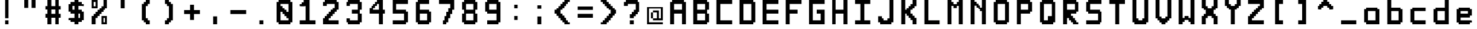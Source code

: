 SplineFontDB: 3.2
FontName: Pixel-12x12
FullName: Pixel 12x12
FamilyName: Pixel
Weight: Regular
Copyright: Copyright (c) 2024, CTCL
UComments: "2024-5-14: Created with FontForge (http://fontforge.org)"
Version: 0.1.0
ItalicAngle: 0
UnderlinePosition: -76
UnderlineWidth: 38
Ascent: 768
Descent: 0
InvalidEm: 0
LayerCount: 2
Layer: 0 0 "Back" 1
Layer: 1 0 "Fore" 0
XUID: [1021 591 -1735377019 13039367]
StyleMap: 0x0000
FSType: 0
OS2Version: 0
OS2_WeightWidthSlopeOnly: 0
OS2_UseTypoMetrics: 1
CreationTime: 1715699498
ModificationTime: 1715713000
PfmFamily: 17
TTFWeight: 400
TTFWidth: 3
LineGap: 69
VLineGap: 0
OS2TypoAscent: 0
OS2TypoAOffset: 1
OS2TypoDescent: 0
OS2TypoDOffset: 1
OS2TypoLinegap: 69
OS2WinAscent: 0
OS2WinAOffset: 1
OS2WinDescent: 0
OS2WinDOffset: 1
HheadAscent: 0
HheadAOffset: 1
HheadDescent: 0
HheadDOffset: 1
OS2Vendor: 'PfEd'
MarkAttachClasses: 1
DEI: 91125
LangName: 1033
Encoding: ISO8859-1
UnicodeInterp: none
NameList: AGL For New Fonts
DisplaySize: -48
AntiAlias: 1
FitToEm: 0
WinInfo: 0 38 14
BeginPrivate: 0
EndPrivate
TeXData: 1 0 0 1048576 524288 349525 699051 1048576 349525 783286 444596 497025 792723 393216 433062 380633 303038 157286 324010 404750 52429 2506097 1059062 262144
BeginChars: 256 91

StartChar: A
Encoding: 65 65 0
Width: 768
Flags: HW
LayerCount: 2
Fore
SplineSet
192 768 m 1
 256 768 l 1
 320 768 l 1
 384 768 l 1
 448 768 l 1
 512 768 l 1
 576 768 l 1
 576 704 l 1
 640 704 l 1
 640 640 l 1
 640 576 l 1
 640 512 l 1
 640 448 l 1
 640 384 l 1
 640 320 l 1
 640 256 l 1
 640 192 l 1
 640 128 l 1
 640 64 l 1
 640 0 l 1
 576 0 l 1
 512 0 l 1
 512 64 l 1
 512 128 l 1
 512 192 l 1
 512 256 l 1
 512 320 l 1
 448 320 l 1
 384 320 l 1
 320 320 l 1
 256 320 l 1
 256 256 l 1
 256 192 l 1
 256 128 l 1
 256 64 l 1
 256 0 l 1
 192 0 l 1
 128 0 l 1
 128 64 l 1
 128 128 l 1
 128 192 l 1
 128 256 l 1
 128 320 l 1
 128 384 l 1
 128 448 l 1
 128 512 l 1
 128 576 l 1
 128 640 l 1
 128 704 l 1
 192 704 l 1
 192 768 l 1
256 640 m 1
 256 576 l 1
 256 512 l 1
 256 448 l 1
 320 448 l 1
 384 448 l 1
 448 448 l 1
 512 448 l 1
 512 512 l 1
 512 576 l 1
 512 640 l 1
 448 640 l 1
 384 640 l 1
 320 640 l 1
 256 640 l 1
EndSplineSet
Validated: 1
EndChar

StartChar: B
Encoding: 66 66 1
Width: 768
Flags: HW
LayerCount: 2
Fore
SplineSet
128 768 m 1
 192 768 l 1
 256 768 l 1
 320 768 l 1
 384 768 l 1
 448 768 l 1
 512 768 l 1
 576 768 l 1
 576 704 l 1
 640 704 l 1
 640 640 l 1
 640 576 l 1
 640 512 l 1
 640 448 l 1
 576 448 l 1
 576 384 l 1
 576 320 l 1
 640 320 l 1
 640 256 l 1
 640 192 l 1
 640 128 l 1
 640 64 l 1
 576 64 l 1
 576 0 l 1
 512 0 l 1
 448 0 l 1
 384 0 l 1
 320 0 l 1
 256 0 l 1
 192 0 l 1
 128 0 l 1
 128 64 l 1
 128 128 l 1
 128 192 l 1
 128 256 l 1
 128 320 l 1
 128 384 l 1
 128 448 l 1
 128 512 l 1
 128 576 l 1
 128 640 l 1
 128 704 l 1
 128 768 l 1
256 640 m 1
 256 576 l 1
 256 512 l 1
 256 448 l 1
 320 448 l 1
 384 448 l 1
 448 448 l 1
 512 448 l 1
 512 512 l 1
 512 576 l 1
 512 640 l 1
 448 640 l 1
 384 640 l 1
 320 640 l 1
 256 640 l 1
256 320 m 1
 256 256 l 1
 256 192 l 1
 256 128 l 1
 320 128 l 1
 384 128 l 1
 448 128 l 1
 512 128 l 1
 512 192 l 1
 512 256 l 1
 512 320 l 1
 448 320 l 1
 384 320 l 1
 320 320 l 1
 256 320 l 1
EndSplineSet
Validated: 1
EndChar

StartChar: C
Encoding: 67 67 2
Width: 768
Flags: HW
LayerCount: 2
Fore
SplineSet
128 768 m 1
 192 768 l 1
 256 768 l 1
 320 768 l 1
 384 768 l 1
 448 768 l 1
 512 768 l 1
 576 768 l 1
 640 768 l 1
 640 704 l 1
 640 640 l 1
 576 640 l 1
 512 640 l 1
 448 640 l 1
 384 640 l 1
 320 640 l 1
 256 640 l 1
 256 576 l 1
 256 512 l 1
 256 448 l 1
 256 384 l 1
 256 320 l 1
 256 256 l 1
 256 192 l 1
 256 128 l 1
 320 128 l 1
 384 128 l 1
 448 128 l 1
 512 128 l 1
 576 128 l 1
 640 128 l 1
 640 64 l 1
 640 0 l 1
 576 0 l 1
 512 0 l 1
 448 0 l 1
 384 0 l 1
 320 0 l 1
 256 0 l 1
 192 0 l 1
 128 0 l 1
 128 64 l 1
 128 128 l 1
 128 192 l 1
 128 256 l 1
 128 320 l 1
 128 384 l 1
 128 448 l 1
 128 512 l 1
 128 576 l 1
 128 640 l 1
 128 704 l 1
 128 768 l 1
EndSplineSet
Validated: 1
EndChar

StartChar: D
Encoding: 68 68 3
Width: 768
Flags: HW
LayerCount: 2
Fore
SplineSet
128 768 m 1
 192 768 l 1
 256 768 l 1
 320 768 l 1
 384 768 l 1
 448 768 l 1
 512 768 l 1
 576 768 l 1
 576 704 l 1
 640 704 l 1
 640 640 l 1
 640 576 l 1
 640 512 l 1
 640 448 l 1
 640 384 l 1
 640 320 l 1
 640 256 l 1
 640 192 l 1
 640 128 l 1
 640 64 l 1
 576 64 l 1
 576 0 l 1
 512 0 l 1
 448 0 l 1
 384 0 l 1
 320 0 l 1
 256 0 l 1
 192 0 l 1
 128 0 l 1
 128 64 l 1
 128 128 l 1
 128 192 l 1
 128 256 l 1
 128 320 l 1
 128 384 l 1
 128 448 l 1
 128 512 l 1
 128 576 l 1
 128 640 l 1
 128 704 l 1
 128 768 l 1
256 640 m 1
 256 576 l 1
 256 512 l 1
 256 448 l 1
 256 384 l 1
 256 320 l 1
 256 256 l 1
 256 192 l 1
 256 128 l 1
 320 128 l 1
 384 128 l 1
 448 128 l 1
 512 128 l 1
 512 192 l 1
 512 256 l 1
 512 320 l 1
 512 384 l 1
 512 448 l 1
 512 512 l 1
 512 576 l 1
 512 640 l 1
 448 640 l 1
 384 640 l 1
 320 640 l 1
 256 640 l 1
EndSplineSet
Validated: 1
EndChar

StartChar: E
Encoding: 69 69 4
Width: 768
Flags: HW
LayerCount: 2
Fore
SplineSet
128 768 m 1
 192 768 l 1
 256 768 l 1
 320 768 l 1
 384 768 l 1
 448 768 l 1
 512 768 l 1
 576 768 l 1
 640 768 l 1
 640 704 l 1
 640 640 l 1
 576 640 l 1
 512 640 l 1
 448 640 l 1
 384 640 l 1
 320 640 l 1
 256 640 l 1
 256 576 l 1
 256 512 l 1
 256 448 l 1
 320 448 l 1
 384 448 l 1
 448 448 l 1
 512 448 l 1
 576 448 l 1
 640 448 l 1
 640 384 l 1
 640 320 l 1
 576 320 l 1
 512 320 l 1
 448 320 l 1
 384 320 l 1
 320 320 l 1
 256 320 l 1
 256 256 l 1
 256 192 l 1
 256 128 l 1
 320 128 l 1
 384 128 l 1
 448 128 l 1
 512 128 l 1
 576 128 l 1
 640 128 l 1
 640 64 l 1
 640 0 l 1
 576 0 l 1
 512 0 l 1
 448 0 l 1
 384 0 l 1
 320 0 l 1
 256 0 l 1
 192 0 l 1
 128 0 l 1
 128 64 l 1
 128 128 l 1
 128 192 l 1
 128 256 l 1
 128 320 l 1
 128 384 l 1
 128 448 l 1
 128 512 l 1
 128 576 l 1
 128 640 l 1
 128 704 l 1
 128 768 l 1
EndSplineSet
Validated: 1
EndChar

StartChar: F
Encoding: 70 70 5
Width: 768
Flags: HW
LayerCount: 2
Fore
SplineSet
128 768 m 1
 192 768 l 1
 256 768 l 1
 320 768 l 1
 384 768 l 1
 448 768 l 1
 512 768 l 1
 576 768 l 1
 640 768 l 1
 640 704 l 1
 640 640 l 1
 576 640 l 1
 512 640 l 1
 448 640 l 1
 384 640 l 1
 320 640 l 1
 256 640 l 1
 256 576 l 1
 256 512 l 1
 256 448 l 1
 320 448 l 1
 384 448 l 1
 448 448 l 1
 512 448 l 1
 512 384 l 1
 512 320 l 1
 448 320 l 1
 384 320 l 1
 320 320 l 1
 256 320 l 1
 256 256 l 1
 256 192 l 1
 256 128 l 1
 256 64 l 1
 256 0 l 1
 192 0 l 1
 128 0 l 1
 128 64 l 1
 128 128 l 1
 128 192 l 1
 128 256 l 1
 128 320 l 1
 128 384 l 1
 128 448 l 1
 128 512 l 1
 128 576 l 1
 128 640 l 1
 128 704 l 1
 128 768 l 1
EndSplineSet
Validated: 1
EndChar

StartChar: G
Encoding: 71 71 6
Width: 768
Flags: HW
LayerCount: 2
Fore
SplineSet
128 768 m 1
 192 768 l 1
 256 768 l 1
 320 768 l 1
 384 768 l 1
 448 768 l 1
 512 768 l 1
 576 768 l 1
 640 768 l 1
 640 704 l 1
 640 640 l 1
 576 640 l 1
 512 640 l 1
 448 640 l 1
 384 640 l 1
 320 640 l 1
 256 640 l 1
 256 576 l 1
 256 512 l 1
 256 448 l 1
 256 384 l 1
 256 320 l 1
 256 256 l 1
 256 192 l 1
 256 128 l 1
 320 128 l 1
 384 128 l 1
 448 128 l 1
 512 128 l 1
 512 192 l 1
 512 256 l 1
 512 320 l 1
 448 320 l 1
 384 320 l 1
 384 384 l 1
 384 448 l 1
 448 448 l 1
 512 448 l 1
 576 448 l 1
 640 448 l 1
 640 384 l 1
 640 320 l 1
 640 256 l 1
 640 192 l 1
 640 128 l 1
 640 64 l 1
 640 0 l 1
 576 0 l 1
 512 0 l 1
 448 0 l 1
 384 0 l 1
 320 0 l 1
 256 0 l 1
 192 0 l 1
 128 0 l 1
 128 64 l 1
 128 128 l 1
 128 192 l 1
 128 256 l 1
 128 320 l 1
 128 384 l 1
 128 448 l 1
 128 512 l 1
 128 576 l 1
 128 640 l 1
 128 704 l 1
 128 768 l 1
EndSplineSet
Validated: 1
EndChar

StartChar: H
Encoding: 72 72 7
Width: 758
Flags: HW
LayerCount: 2
Fore
SplineSet
118 768 m 1
 182 768 l 1
 246 768 l 1
 246 704 l 1
 246 640 l 1
 246 576 l 1
 246 512 l 1
 246 448 l 1
 310 448 l 1
 374 448 l 1
 438 448 l 1
 502 448 l 1
 502 512 l 1
 502 576 l 1
 502 640 l 1
 502 704 l 1
 502 768 l 1
 566 768 l 1
 630 768 l 1
 630 704 l 1
 630 640 l 1
 630 576 l 1
 630 512 l 1
 630 448 l 1
 630 384 l 1
 630 320 l 1
 630 256 l 1
 630 192 l 1
 630 128 l 1
 630 64 l 1
 630 0 l 1
 566 0 l 1
 502 0 l 1
 502 64 l 1
 502 128 l 1
 502 192 l 1
 502 256 l 1
 502 320 l 1
 438 320 l 1
 374 320 l 1
 310 320 l 1
 246 320 l 1
 246 256 l 1
 246 192 l 1
 246 128 l 1
 246 64 l 1
 246 0 l 1
 182 0 l 1
 118 0 l 1
 118 64 l 1
 118 128 l 1
 118 192 l 1
 118 256 l 1
 118 320 l 1
 118 384 l 1
 118 448 l 1
 118 512 l 1
 118 576 l 1
 118 640 l 1
 118 704 l 1
 118 768 l 1
EndSplineSet
Validated: 1
EndChar

StartChar: I
Encoding: 73 73 8
Width: 768
Flags: HW
LayerCount: 2
Fore
SplineSet
128 768 m 1
 192 768 l 1
 256 768 l 1
 320 768 l 1
 384 768 l 1
 448 768 l 1
 512 768 l 1
 576 768 l 1
 640 768 l 1
 640 704 l 1
 640 640 l 1
 576 640 l 1
 512 640 l 1
 448 640 l 1
 448 576 l 1
 448 512 l 1
 448 448 l 1
 448 384 l 1
 448 320 l 1
 448 256 l 1
 448 192 l 1
 448 128 l 1
 512 128 l 1
 576 128 l 1
 640 128 l 1
 640 64 l 1
 640 0 l 1
 576 0 l 1
 512 0 l 1
 448 0 l 1
 384 0 l 1
 320 0 l 1
 256 0 l 1
 192 0 l 1
 128 0 l 1
 128 64 l 1
 128 128 l 1
 192 128 l 1
 256 128 l 1
 320 128 l 1
 320 192 l 1
 320 256 l 1
 320 320 l 1
 320 384 l 1
 320 448 l 1
 320 512 l 1
 320 576 l 1
 320 640 l 1
 256 640 l 1
 192 640 l 1
 128 640 l 1
 128 704 l 1
 128 768 l 1
EndSplineSet
Validated: 1
EndChar

StartChar: J
Encoding: 74 74 9
Width: 768
Flags: HW
LayerCount: 2
Fore
SplineSet
512 768 m 1
 576 768 l 1
 640 768 l 1
 640 704 l 1
 640 640 l 1
 640 576 l 1
 640 512 l 1
 640 448 l 1
 640 384 l 1
 640 320 l 1
 640 256 l 1
 640 192 l 1
 640 128 l 1
 640 64 l 1
 576 64 l 1
 576 0 l 1
 512 0 l 1
 448 0 l 1
 384 0 l 1
 320 0 l 1
 256 0 l 1
 192 0 l 1
 192 64 l 1
 128 64 l 1
 128 128 l 1
 128 192 l 1
 128 256 l 1
 192 256 l 1
 256 256 l 1
 256 192 l 1
 320 192 l 1
 320 128 l 1
 384 128 l 1
 448 128 l 1
 448 192 l 1
 512 192 l 1
 512 256 l 1
 512 320 l 1
 512 384 l 1
 512 448 l 1
 512 512 l 1
 512 576 l 1
 512 640 l 1
 512 704 l 1
 512 768 l 1
EndSplineSet
Validated: 1
EndChar

StartChar: K
Encoding: 75 75 10
Width: 768
Flags: HW
LayerCount: 2
Fore
SplineSet
128 768 m 1
 192 768 l 1
 256 768 l 1
 256 704 l 1
 256 640 l 1
 256 576 l 1
 256 512 l 1
 256 448 l 1
 320 448 l 1
 320 512 l 1
 384 512 l 1
 384 576 l 1
 448 576 l 1
 448 640 l 1
 512 640 l 1
 512 704 l 1
 512 768 l 1
 576 768 l 1
 640 768 l 1
 640 704 l 1
 640 640 l 1
 640 576 l 1
 576 576 l 1
 576 512 l 1
 512 512 l 1
 512 448 l 1
 448 448 l 1
 448 384 l 1
 448 320 l 1
 512 320 l 1
 512 256 l 1
 576 256 l 1
 576 192 l 1
 640 192 l 1
 640 128 l 1
 640 64 l 1
 640 0 l 1
 576 0 l 1
 512 0 l 1
 512 64 l 1
 512 128 l 1
 448 128 l 1
 448 192 l 1
 384 192 l 1
 384 256 l 1
 320 256 l 1
 320 320 l 1
 256 320 l 1
 256 256 l 1
 256 192 l 1
 256 128 l 1
 256 64 l 1
 256 0 l 1
 192 0 l 1
 128 0 l 1
 128 64 l 1
 128 128 l 1
 128 192 l 1
 128 256 l 1
 128 320 l 1
 128 384 l 1
 128 448 l 1
 128 512 l 1
 128 576 l 1
 128 640 l 1
 128 704 l 1
 128 768 l 1
EndSplineSet
Validated: 1
EndChar

StartChar: L
Encoding: 76 76 11
Width: 768
Flags: HW
LayerCount: 2
Fore
SplineSet
128 768 m 1
 192 768 l 1
 256 768 l 1
 256 704 l 1
 256 640 l 1
 256 576 l 1
 256 512 l 1
 256 448 l 1
 256 384 l 1
 256 320 l 1
 256 256 l 1
 256 192 l 1
 256 128 l 1
 320 128 l 1
 384 128 l 1
 448 128 l 1
 512 128 l 1
 576 128 l 1
 640 128 l 1
 640 64 l 1
 640 0 l 1
 576 0 l 1
 512 0 l 1
 448 0 l 1
 384 0 l 1
 320 0 l 1
 256 0 l 1
 192 0 l 1
 128 0 l 1
 128 64 l 1
 128 128 l 1
 128 192 l 1
 128 256 l 1
 128 320 l 1
 128 384 l 1
 128 448 l 1
 128 512 l 1
 128 576 l 1
 128 640 l 1
 128 704 l 1
 128 768 l 1
EndSplineSet
Validated: 1
EndChar

StartChar: M
Encoding: 77 77 12
Width: 768
Flags: HW
LayerCount: 2
Fore
SplineSet
128 768 m 1
 192 768 l 1
 256 768 l 1
 256 704 l 1
 320 704 l 1
 320 640 l 1
 384 640 l 1
 448 640 l 1
 448 704 l 1
 512 704 l 1
 512 768 l 1
 576 768 l 1
 640 768 l 1
 640 704 l 1
 640 640 l 1
 640 576 l 1
 640 512 l 1
 640 448 l 1
 640 384 l 1
 640 320 l 1
 640 256 l 1
 640 192 l 1
 640 128 l 1
 640 64 l 1
 640 0 l 1
 576 0 l 1
 512 0 l 1
 512 64 l 1
 512 128 l 1
 512 192 l 1
 512 256 l 1
 512 320 l 1
 512 384 l 1
 512 448 l 1
 512 512 l 1
 512 576 l 1
 448 576 l 1
 448 512 l 1
 384 512 l 1
 320 512 l 1
 320 576 l 1
 256 576 l 1
 256 512 l 1
 256 448 l 1
 256 384 l 1
 256 320 l 1
 256 256 l 1
 256 192 l 1
 256 128 l 1
 256 64 l 1
 256 0 l 1
 192 0 l 1
 128 0 l 1
 128 64 l 1
 128 128 l 1
 128 192 l 1
 128 256 l 1
 128 320 l 1
 128 384 l 1
 128 448 l 1
 128 512 l 1
 128 576 l 1
 128 640 l 1
 128 704 l 1
 128 768 l 1
EndSplineSet
Validated: 1
EndChar

StartChar: N
Encoding: 78 78 13
Width: 768
Flags: HW
LayerCount: 2
Fore
SplineSet
128 768 m 1
 192 768 l 1
 256 768 l 1
 256 704 l 1
 320 704 l 1
 320 640 l 1
 384 640 l 1
 384 576 l 1
 448 576 l 1
 448 512 l 1
 512 512 l 1
 512 576 l 1
 512 640 l 1
 512 704 l 1
 512 768 l 1
 576 768 l 1
 640 768 l 1
 640 704 l 1
 640 640 l 1
 640 576 l 1
 640 512 l 1
 640 448 l 1
 640 384 l 1
 640 320 l 1
 640 256 l 1
 640 192 l 1
 640 128 l 1
 640 64 l 1
 640 0 l 1
 576 0 l 1
 512 0 l 1
 512 64 l 1
 512 128 l 1
 512 192 l 1
 512 256 l 1
 512 320 l 1
 512 384 l 1
 448 384 l 1
 448 448 l 1
 384 448 l 1
 384 512 l 1
 320 512 l 1
 320 576 l 1
 256 576 l 1
 256 512 l 1
 256 448 l 1
 256 384 l 1
 256 320 l 1
 256 256 l 1
 256 192 l 1
 256 128 l 1
 256 64 l 1
 256 0 l 1
 192 0 l 1
 128 0 l 1
 128 64 l 1
 128 128 l 1
 128 192 l 1
 128 256 l 1
 128 320 l 1
 128 384 l 1
 128 448 l 1
 128 512 l 1
 128 576 l 1
 128 640 l 1
 128 704 l 1
 128 768 l 1
EndSplineSet
Validated: 1
EndChar

StartChar: O
Encoding: 79 79 14
Width: 768
Flags: HW
LayerCount: 2
Fore
SplineSet
192 768 m 1
 256 768 l 1
 320 768 l 1
 384 768 l 1
 448 768 l 1
 512 768 l 1
 576 768 l 1
 576 704 l 1
 640 704 l 1
 640 640 l 1
 640 576 l 1
 640 512 l 1
 640 448 l 1
 640 384 l 1
 640 320 l 1
 640 256 l 1
 640 192 l 1
 640 128 l 1
 640 64 l 1
 576 64 l 1
 576 0 l 1
 512 0 l 1
 448 0 l 1
 384 0 l 1
 320 0 l 1
 256 0 l 1
 192 0 l 1
 192 64 l 1
 128 64 l 1
 128 128 l 1
 128 192 l 1
 128 256 l 1
 128 320 l 1
 128 384 l 1
 128 448 l 1
 128 512 l 1
 128 576 l 1
 128 640 l 1
 128 704 l 1
 192 704 l 1
 192 768 l 1
256 640 m 1
 256 576 l 1
 256 512 l 1
 256 448 l 1
 256 384 l 1
 256 320 l 1
 256 256 l 1
 256 192 l 1
 256 128 l 1
 320 128 l 1
 384 128 l 1
 448 128 l 1
 512 128 l 1
 512 192 l 1
 512 256 l 1
 512 320 l 1
 512 384 l 1
 512 448 l 1
 512 512 l 1
 512 576 l 1
 512 640 l 1
 448 640 l 1
 384 640 l 1
 320 640 l 1
 256 640 l 1
EndSplineSet
Validated: 1
EndChar

StartChar: P
Encoding: 80 80 15
Width: 768
Flags: HW
LayerCount: 2
Fore
SplineSet
128 768 m 1
 192 768 l 1
 256 768 l 1
 320 768 l 1
 384 768 l 1
 448 768 l 1
 512 768 l 1
 576 768 l 1
 576 704 l 1
 640 704 l 1
 640 640 l 1
 640 576 l 1
 640 512 l 1
 640 448 l 1
 640 384 l 1
 576 384 l 1
 576 320 l 1
 512 320 l 1
 448 320 l 1
 384 320 l 1
 320 320 l 1
 256 320 l 1
 256 256 l 1
 256 192 l 1
 256 128 l 1
 256 64 l 1
 256 0 l 1
 192 0 l 1
 128 0 l 1
 128 64 l 1
 128 128 l 1
 128 192 l 1
 128 256 l 1
 128 320 l 1
 128 384 l 1
 128 448 l 1
 128 512 l 1
 128 576 l 1
 128 640 l 1
 128 704 l 1
 128 768 l 1
256 640 m 1
 256 576 l 1
 256 512 l 1
 256 448 l 1
 320 448 l 1
 384 448 l 1
 448 448 l 1
 512 448 l 1
 512 512 l 1
 512 576 l 1
 512 640 l 1
 448 640 l 1
 384 640 l 1
 320 640 l 1
 256 640 l 1
EndSplineSet
Validated: 1
EndChar

StartChar: Q
Encoding: 81 81 16
Width: 768
Flags: HW
LayerCount: 2
Fore
SplineSet
192 768 m 1
 256 768 l 1
 320 768 l 1
 384 768 l 1
 448 768 l 1
 512 768 l 1
 576 768 l 1
 576 704 l 1
 640 704 l 1
 640 640 l 1
 640 576 l 1
 640 512 l 1
 640 448 l 1
 640 384 l 1
 640 320 l 1
 640 256 l 1
 640 192 l 1
 640 128 l 1
 640 64 l 1
 576 64 l 1
 576 0 l 1
 512 0 l 1
 448 0 l 1
 384 0 l 1
 320 0 l 1
 256 0 l 1
 192 0 l 1
 192 64 l 1
 128 64 l 1
 128 128 l 1
 128 192 l 1
 128 256 l 1
 128 320 l 1
 128 384 l 1
 128 448 l 1
 128 512 l 1
 128 576 l 1
 128 640 l 1
 128 704 l 1
 192 704 l 1
 192 768 l 1
256 640 m 1
 256 576 l 1
 256 512 l 1
 256 448 l 1
 256 384 l 1
 256 320 l 1
 256 256 l 1
 256 192 l 1
 256 128 l 1
 320 128 l 1
 384 128 l 1
 384 192 l 1
 384 256 l 1
 448 256 l 1
 512 256 l 1
 512 320 l 1
 512 384 l 1
 512 448 l 1
 512 512 l 1
 512 576 l 1
 512 640 l 1
 448 640 l 1
 384 640 l 1
 320 640 l 1
 256 640 l 1
EndSplineSet
Validated: 1
EndChar

StartChar: R
Encoding: 82 82 17
Width: 768
Flags: HW
LayerCount: 2
Fore
SplineSet
128 768 m 1
 192 768 l 1
 256 768 l 1
 320 768 l 1
 384 768 l 1
 448 768 l 1
 512 768 l 1
 576 768 l 1
 576 704 l 1
 640 704 l 1
 640 640 l 1
 640 576 l 1
 640 512 l 1
 640 448 l 1
 640 384 l 1
 576 384 l 1
 576 320 l 1
 512 320 l 1
 448 320 l 1
 384 320 l 1
 384 256 l 1
 448 256 l 1
 448 192 l 1
 512 192 l 1
 512 128 l 1
 576 128 l 1
 576 64 l 1
 640 64 l 1
 640 0 l 1
 576 0 l 1
 512 0 l 1
 448 0 l 1
 448 64 l 1
 384 64 l 1
 384 128 l 1
 320 128 l 1
 320 192 l 1
 256 192 l 1
 256 128 l 1
 256 64 l 1
 256 0 l 1
 192 0 l 1
 128 0 l 1
 128 64 l 1
 128 128 l 1
 128 192 l 1
 128 256 l 1
 128 320 l 1
 128 384 l 1
 128 448 l 1
 128 512 l 1
 128 576 l 1
 128 640 l 1
 128 704 l 1
 128 768 l 1
256 640 m 1
 256 576 l 1
 256 512 l 1
 256 448 l 1
 320 448 l 1
 384 448 l 1
 448 448 l 1
 512 448 l 1
 512 512 l 1
 512 576 l 1
 512 640 l 1
 448 640 l 1
 384 640 l 1
 320 640 l 1
 256 640 l 1
EndSplineSet
Validated: 1
EndChar

StartChar: S
Encoding: 83 83 18
Width: 768
Flags: HW
LayerCount: 2
Fore
SplineSet
192 768 m 1
 256 768 l 1
 320 768 l 1
 384 768 l 1
 448 768 l 1
 512 768 l 1
 576 768 l 1
 640 768 l 1
 640 704 l 1
 640 640 l 1
 576 640 l 1
 512 640 l 1
 448 640 l 1
 384 640 l 1
 320 640 l 1
 256 640 l 1
 256 576 l 1
 256 512 l 1
 256 448 l 1
 320 448 l 1
 384 448 l 1
 448 448 l 1
 512 448 l 1
 576 448 l 1
 576 384 l 1
 640 384 l 1
 640 320 l 1
 640 256 l 1
 640 192 l 1
 640 128 l 1
 640 64 l 1
 576 64 l 1
 576 0 l 1
 512 0 l 1
 448 0 l 1
 384 0 l 1
 320 0 l 1
 256 0 l 1
 192 0 l 1
 128 0 l 1
 128 64 l 1
 128 128 l 1
 192 128 l 1
 256 128 l 1
 320 128 l 1
 384 128 l 1
 448 128 l 1
 512 128 l 1
 512 192 l 1
 512 256 l 1
 512 320 l 1
 448 320 l 1
 384 320 l 1
 320 320 l 1
 256 320 l 1
 192 320 l 1
 192 384 l 1
 128 384 l 1
 128 448 l 1
 128 512 l 1
 128 576 l 1
 128 640 l 1
 128 704 l 1
 192 704 l 1
 192 768 l 1
EndSplineSet
Validated: 1
EndChar

StartChar: T
Encoding: 84 84 19
Width: 768
Flags: HW
LayerCount: 2
Fore
SplineSet
128 768 m 1
 192 768 l 1
 256 768 l 1
 320 768 l 1
 384 768 l 1
 448 768 l 1
 512 768 l 1
 576 768 l 1
 640 768 l 1
 640 704 l 1
 640 640 l 1
 576 640 l 1
 512 640 l 1
 448 640 l 1
 448 576 l 1
 448 512 l 1
 448 448 l 1
 448 384 l 1
 448 320 l 1
 448 256 l 1
 448 192 l 1
 448 128 l 1
 448 64 l 1
 448 0 l 1
 384 0 l 1
 320 0 l 1
 320 64 l 1
 320 128 l 1
 320 192 l 1
 320 256 l 1
 320 320 l 1
 320 384 l 1
 320 448 l 1
 320 512 l 1
 320 576 l 1
 320 640 l 1
 256 640 l 1
 192 640 l 1
 128 640 l 1
 128 704 l 1
 128 768 l 1
EndSplineSet
Validated: 1
EndChar

StartChar: U
Encoding: 85 85 20
Width: 768
Flags: HW
LayerCount: 2
Fore
SplineSet
128 768 m 1
 192 768 l 1
 256 768 l 1
 256 704 l 1
 256 640 l 1
 256 576 l 1
 256 512 l 1
 256 448 l 1
 256 384 l 1
 256 320 l 1
 256 256 l 1
 256 192 l 1
 320 192 l 1
 320 128 l 1
 384 128 l 1
 448 128 l 1
 448 192 l 1
 512 192 l 1
 512 256 l 1
 512 320 l 1
 512 384 l 1
 512 448 l 1
 512 512 l 1
 512 576 l 1
 512 640 l 1
 512 704 l 1
 512 768 l 1
 576 768 l 1
 640 768 l 1
 640 704 l 1
 640 640 l 1
 640 576 l 1
 640 512 l 1
 640 448 l 1
 640 384 l 1
 640 320 l 1
 640 256 l 1
 640 192 l 1
 640 128 l 1
 640 64 l 1
 576 64 l 1
 576 0 l 1
 512 0 l 1
 448 0 l 1
 384 0 l 1
 320 0 l 1
 256 0 l 1
 192 0 l 1
 192 64 l 1
 128 64 l 1
 128 128 l 1
 128 192 l 1
 128 256 l 1
 128 320 l 1
 128 384 l 1
 128 448 l 1
 128 512 l 1
 128 576 l 1
 128 640 l 1
 128 704 l 1
 128 768 l 1
EndSplineSet
Validated: 1
EndChar

StartChar: V
Encoding: 86 86 21
Width: 768
Flags: HW
LayerCount: 2
Fore
SplineSet
128 768 m 1
 192 768 l 1
 256 768 l 1
 256 704 l 1
 256 640 l 1
 256 576 l 1
 256 512 l 1
 256 448 l 1
 256 384 l 1
 256 320 l 1
 256 256 l 1
 320 256 l 1
 320 192 l 1
 384 192 l 1
 448 192 l 1
 448 256 l 1
 512 256 l 1
 512 320 l 1
 512 384 l 1
 512 448 l 1
 512 512 l 1
 512 576 l 1
 512 640 l 1
 512 704 l 1
 512 768 l 1
 576 768 l 1
 640 768 l 1
 640 704 l 1
 640 640 l 1
 640 576 l 1
 640 512 l 1
 640 448 l 1
 640 384 l 1
 640 320 l 1
 640 256 l 1
 640 192 l 1
 576 192 l 1
 576 128 l 1
 512 128 l 1
 512 64 l 1
 448 64 l 1
 448 0 l 1
 384 0 l 1
 320 0 l 1
 320 64 l 1
 256 64 l 1
 256 128 l 1
 192 128 l 1
 192 192 l 1
 128 192 l 1
 128 256 l 1
 128 320 l 1
 128 384 l 1
 128 448 l 1
 128 512 l 1
 128 576 l 1
 128 640 l 1
 128 704 l 1
 128 768 l 1
EndSplineSet
Validated: 1
EndChar

StartChar: W
Encoding: 87 87 22
Width: 768
Flags: HW
LayerCount: 2
Fore
SplineSet
128 768 m 1
 192 768 l 1
 256 768 l 1
 256 704 l 1
 256 640 l 1
 256 576 l 1
 256 512 l 1
 256 448 l 1
 256 384 l 1
 256 320 l 1
 256 256 l 1
 256 192 l 1
 320 192 l 1
 320 256 l 1
 384 256 l 1
 448 256 l 1
 448 192 l 1
 512 192 l 1
 512 256 l 1
 512 320 l 1
 512 384 l 1
 512 448 l 1
 512 512 l 1
 512 576 l 1
 512 640 l 1
 512 704 l 1
 512 768 l 1
 576 768 l 1
 640 768 l 1
 640 704 l 1
 640 640 l 1
 640 576 l 1
 640 512 l 1
 640 448 l 1
 640 384 l 1
 640 320 l 1
 640 256 l 1
 640 192 l 1
 640 128 l 1
 640 64 l 1
 640 0 l 1
 576 0 l 1
 512 0 l 1
 512 64 l 1
 448 64 l 1
 448 128 l 1
 384 128 l 1
 320 128 l 1
 320 64 l 1
 256 64 l 1
 256 0 l 1
 192 0 l 1
 128 0 l 1
 128 64 l 1
 128 128 l 1
 128 192 l 1
 128 256 l 1
 128 320 l 1
 128 384 l 1
 128 448 l 1
 128 512 l 1
 128 576 l 1
 128 640 l 1
 128 704 l 1
 128 768 l 1
EndSplineSet
Validated: 1
EndChar

StartChar: X
Encoding: 88 88 23
Width: 768
Flags: HW
LayerCount: 2
Fore
SplineSet
128 768 m 1
 192 768 l 1
 256 768 l 1
 256 704 l 1
 256 640 l 1
 256 576 l 1
 320 576 l 1
 320 512 l 1
 384 512 l 1
 448 512 l 1
 448 576 l 1
 512 576 l 1
 512 640 l 1
 512 704 l 1
 512 768 l 1
 576 768 l 1
 640 768 l 1
 640 704 l 1
 640 640 l 1
 640 576 l 1
 640 512 l 1
 576 512 l 1
 576 448 l 1
 512 448 l 1
 512 384 l 1
 512 320 l 1
 576 320 l 1
 576 256 l 1
 640 256 l 1
 640 192 l 1
 640 128 l 1
 640 64 l 1
 640 0 l 1
 576 0 l 1
 512 0 l 1
 512 64 l 1
 512 128 l 1
 512 192 l 1
 448 192 l 1
 448 256 l 1
 384 256 l 1
 320 256 l 1
 320 192 l 1
 256 192 l 1
 256 128 l 1
 256 64 l 1
 256 0 l 1
 192 0 l 1
 128 0 l 1
 128 64 l 1
 128 128 l 1
 128 192 l 1
 128 256 l 1
 192 256 l 1
 192 320 l 1
 256 320 l 1
 256 384 l 1
 256 448 l 1
 192 448 l 1
 192 512 l 1
 128 512 l 1
 128 576 l 1
 128 640 l 1
 128 704 l 1
 128 768 l 1
EndSplineSet
Validated: 1
EndChar

StartChar: Y
Encoding: 89 89 24
Width: 768
Flags: HW
LayerCount: 2
Fore
SplineSet
128 768 m 1
 192 768 l 1
 256 768 l 1
 256 704 l 1
 256 640 l 1
 320 640 l 1
 320 576 l 1
 384 576 l 1
 448 576 l 1
 448 640 l 1
 512 640 l 1
 512 704 l 1
 512 768 l 1
 576 768 l 1
 640 768 l 1
 640 704 l 1
 640 640 l 1
 640 576 l 1
 576 576 l 1
 576 512 l 1
 512 512 l 1
 512 448 l 1
 448 448 l 1
 448 384 l 1
 448 320 l 1
 448 256 l 1
 448 192 l 1
 448 128 l 1
 448 64 l 1
 448 0 l 1
 384 0 l 1
 320 0 l 1
 320 64 l 1
 320 128 l 1
 320 192 l 1
 320 256 l 1
 320 320 l 1
 320 384 l 1
 320 448 l 1
 256 448 l 1
 256 512 l 1
 192 512 l 1
 192 576 l 1
 128 576 l 1
 128 640 l 1
 128 704 l 1
 128 768 l 1
EndSplineSet
Validated: 1
EndChar

StartChar: Z
Encoding: 90 90 25
Width: 768
Flags: HW
LayerCount: 2
Fore
SplineSet
128 768 m 1
 192 768 l 1
 256 768 l 1
 320 768 l 1
 384 768 l 1
 448 768 l 1
 512 768 l 1
 576 768 l 1
 640 768 l 1
 640 704 l 1
 640 640 l 1
 640 576 l 1
 640 512 l 1
 576 512 l 1
 576 448 l 1
 512 448 l 1
 512 384 l 1
 448 384 l 1
 448 320 l 1
 384 320 l 1
 384 256 l 1
 320 256 l 1
 320 192 l 1
 256 192 l 1
 256 128 l 1
 320 128 l 1
 384 128 l 1
 448 128 l 1
 512 128 l 1
 576 128 l 1
 640 128 l 1
 640 64 l 1
 640 0 l 1
 576 0 l 1
 512 0 l 1
 448 0 l 1
 384 0 l 1
 320 0 l 1
 256 0 l 1
 192 0 l 1
 128 0 l 1
 128 64 l 1
 128 128 l 1
 128 192 l 1
 128 256 l 1
 192 256 l 1
 192 320 l 1
 256 320 l 1
 256 384 l 1
 320 384 l 1
 320 448 l 1
 384 448 l 1
 384 512 l 1
 448 512 l 1
 448 576 l 1
 512 576 l 1
 512 640 l 1
 448 640 l 1
 384 640 l 1
 320 640 l 1
 256 640 l 1
 192 640 l 1
 128 640 l 1
 128 704 l 1
 128 768 l 1
EndSplineSet
Validated: 1
EndChar

StartChar: zero
Encoding: 48 48 26
Width: 768
Flags: H
LayerCount: 2
Fore
SplineSet
192 768 m 1
 256 768 l 1
 320 768 l 1
 384 768 l 1
 448 768 l 1
 512 768 l 1
 576 768 l 1
 576 704 l 1
 640 704 l 1
 640 640 l 1
 640 576 l 1
 640 512 l 1
 640 448 l 1
 640 384 l 1
 640 320 l 1
 640 256 l 1
 640 192 l 1
 640 128 l 1
 640 64 l 1
 576 64 l 1
 576 0 l 1
 512 0 l 1
 448 0 l 1
 384 0 l 1
 320 0 l 1
 256 0 l 1
 192 0 l 1
 192 64 l 1
 128 64 l 1
 128 128 l 1
 128 192 l 1
 128 256 l 1
 128 320 l 1
 128 384 l 1
 128 448 l 1
 128 512 l 1
 128 576 l 1
 128 640 l 1
 128 704 l 1
 192 704 l 1
 192 768 l 1
256 640 m 1
 256 576 l 1
 320 576 l 1
 320 512 l 1
 384 512 l 1
 384 448 l 1
 448 448 l 1
 448 384 l 1
 512 384 l 1
 512 448 l 1
 512 512 l 1
 512 576 l 1
 512 640 l 1
 448 640 l 1
 384 640 l 1
 320 640 l 1
 256 640 l 1
256 384 m 1
 256 320 l 1
 256 256 l 1
 256 192 l 1
 256 128 l 1
 320 128 l 1
 384 128 l 1
 448 128 l 1
 512 128 l 1
 512 192 l 1
 448 192 l 1
 448 256 l 1
 384 256 l 1
 384 320 l 1
 320 320 l 1
 320 384 l 1
 256 384 l 1
EndSplineSet
Validated: 1
EndChar

StartChar: one
Encoding: 49 49 27
Width: 768
Flags: H
LayerCount: 2
Fore
SplineSet
256 768 m 1
 320 768 l 1
 384 768 l 1
 448 768 l 1
 448 704 l 1
 448 640 l 1
 448 576 l 1
 448 512 l 1
 448 448 l 1
 448 384 l 1
 448 320 l 1
 448 256 l 1
 448 192 l 1
 448 128 l 1
 512 128 l 1
 576 128 l 1
 640 128 l 1
 640 64 l 1
 640 0 l 1
 576 0 l 1
 512 0 l 1
 448 0 l 1
 384 0 l 1
 320 0 l 1
 256 0 l 1
 192 0 l 1
 128 0 l 1
 128 64 l 1
 128 128 l 1
 192 128 l 1
 256 128 l 1
 320 128 l 1
 320 192 l 1
 320 256 l 1
 320 320 l 1
 320 384 l 1
 320 448 l 1
 320 512 l 1
 320 576 l 1
 256 576 l 1
 192 576 l 1
 128 576 l 1
 128 640 l 1
 192 640 l 1
 192 704 l 1
 256 704 l 1
 256 768 l 1
EndSplineSet
Validated: 1
EndChar

StartChar: two
Encoding: 50 50 28
Width: 768
Flags: H
LayerCount: 2
Fore
SplineSet
192 768 m 1
 256 768 l 1
 320 768 l 1
 384 768 l 1
 448 768 l 1
 512 768 l 1
 576 768 l 1
 576 704 l 1
 640 704 l 1
 640 640 l 1
 640 576 l 1
 640 512 l 1
 640 448 l 1
 576 448 l 1
 576 384 l 1
 512 384 l 1
 512 320 l 1
 448 320 l 1
 448 256 l 1
 384 256 l 1
 384 192 l 1
 320 192 l 1
 320 128 l 1
 384 128 l 1
 448 128 l 1
 512 128 l 1
 576 128 l 1
 640 128 l 1
 640 64 l 1
 640 0 l 1
 576 0 l 1
 512 0 l 1
 448 0 l 1
 384 0 l 1
 320 0 l 1
 256 0 l 1
 192 0 l 1
 128 0 l 1
 128 64 l 1
 128 128 l 1
 128 192 l 1
 192 192 l 1
 192 256 l 1
 256 256 l 1
 256 320 l 1
 320 320 l 1
 320 384 l 1
 384 384 l 1
 384 448 l 1
 448 448 l 1
 448 512 l 1
 512 512 l 1
 512 576 l 1
 512 640 l 1
 448 640 l 1
 384 640 l 1
 320 640 l 1
 256 640 l 1
 256 576 l 1
 192 576 l 1
 128 576 l 1
 128 640 l 1
 128 704 l 1
 192 704 l 1
 192 768 l 1
EndSplineSet
Validated: 1
EndChar

StartChar: three
Encoding: 51 51 29
Width: 768
Flags: H
LayerCount: 2
Fore
SplineSet
192 768 m 1
 256 768 l 1
 320 768 l 1
 384 768 l 1
 448 768 l 1
 512 768 l 1
 576 768 l 1
 576 704 l 1
 640 704 l 1
 640 640 l 1
 640 576 l 1
 640 512 l 1
 640 448 l 1
 576 448 l 1
 576 384 l 1
 576 320 l 1
 640 320 l 1
 640 256 l 1
 640 192 l 1
 640 128 l 1
 640 64 l 1
 576 64 l 1
 576 0 l 1
 512 0 l 1
 448 0 l 1
 384 0 l 1
 320 0 l 1
 256 0 l 1
 192 0 l 1
 192 64 l 1
 128 64 l 1
 128 128 l 1
 128 192 l 1
 192 192 l 1
 256 192 l 1
 256 128 l 1
 320 128 l 1
 384 128 l 1
 448 128 l 1
 512 128 l 1
 512 192 l 1
 512 256 l 1
 512 320 l 1
 448 320 l 1
 384 320 l 1
 320 320 l 1
 320 384 l 1
 320 448 l 1
 384 448 l 1
 448 448 l 1
 512 448 l 1
 512 512 l 1
 512 576 l 1
 512 640 l 1
 448 640 l 1
 384 640 l 1
 320 640 l 1
 256 640 l 1
 256 576 l 1
 192 576 l 1
 128 576 l 1
 128 640 l 1
 128 704 l 1
 192 704 l 1
 192 768 l 1
EndSplineSet
Validated: 1
EndChar

StartChar: four
Encoding: 52 52 30
Width: 768
Flags: H
LayerCount: 2
Fore
SplineSet
384 768 m 1
 448 768 l 1
 512 768 l 1
 576 768 l 1
 576 704 l 1
 576 640 l 1
 576 576 l 1
 576 512 l 1
 576 448 l 1
 640 448 l 1
 640 384 l 1
 640 320 l 1
 576 320 l 1
 576 256 l 1
 576 192 l 1
 576 128 l 1
 576 64 l 1
 576 0 l 1
 512 0 l 1
 448 0 l 1
 448 64 l 1
 448 128 l 1
 448 192 l 1
 448 256 l 1
 448 320 l 1
 384 320 l 1
 320 320 l 1
 256 320 l 1
 192 320 l 1
 128 320 l 1
 128 384 l 1
 128 448 l 1
 128 512 l 1
 192 512 l 1
 192 576 l 1
 256 576 l 1
 256 640 l 1
 320 640 l 1
 320 704 l 1
 384 704 l 1
 384 768 l 1
384 640 m 1
 384 576 l 1
 320 576 l 1
 320 512 l 1
 256 512 l 1
 256 448 l 1
 320 448 l 1
 384 448 l 1
 448 448 l 1
 448 512 l 1
 448 576 l 1
 448 640 l 1
 384 640 l 1
EndSplineSet
Validated: 1
EndChar

StartChar: five
Encoding: 53 53 31
Width: 768
Flags: H
LayerCount: 2
Fore
SplineSet
128 768 m 1
 192 768 l 1
 256 768 l 1
 320 768 l 1
 384 768 l 1
 448 768 l 1
 512 768 l 1
 576 768 l 1
 640 768 l 1
 640 704 l 1
 640 640 l 1
 576 640 l 1
 512 640 l 1
 448 640 l 1
 384 640 l 1
 320 640 l 1
 256 640 l 1
 256 576 l 1
 256 512 l 1
 256 448 l 1
 320 448 l 1
 384 448 l 1
 448 448 l 1
 512 448 l 1
 576 448 l 1
 576 384 l 1
 640 384 l 1
 640 320 l 1
 640 256 l 1
 640 192 l 1
 640 128 l 1
 640 64 l 1
 576 64 l 1
 576 0 l 1
 512 0 l 1
 448 0 l 1
 384 0 l 1
 320 0 l 1
 256 0 l 1
 192 0 l 1
 128 0 l 1
 128 64 l 1
 128 128 l 1
 192 128 l 1
 256 128 l 1
 320 128 l 1
 384 128 l 1
 448 128 l 1
 512 128 l 1
 512 192 l 1
 512 256 l 1
 512 320 l 1
 448 320 l 1
 384 320 l 1
 320 320 l 1
 256 320 l 1
 192 320 l 1
 128 320 l 1
 128 384 l 1
 128 448 l 1
 128 512 l 1
 128 576 l 1
 128 640 l 1
 128 704 l 1
 128 768 l 1
EndSplineSet
Validated: 1
EndChar

StartChar: six
Encoding: 54 54 32
Width: 768
Flags: H
LayerCount: 2
Fore
SplineSet
192 768 m 1
 256 768 l 1
 320 768 l 1
 384 768 l 1
 448 768 l 1
 512 768 l 1
 576 768 l 1
 576 704 l 1
 576 640 l 1
 512 640 l 1
 448 640 l 1
 384 640 l 1
 320 640 l 1
 256 640 l 1
 256 576 l 1
 256 512 l 1
 256 448 l 1
 320 448 l 1
 384 448 l 1
 448 448 l 1
 512 448 l 1
 576 448 l 1
 576 384 l 1
 640 384 l 1
 640 320 l 1
 640 256 l 1
 640 192 l 1
 640 128 l 1
 640 64 l 1
 576 64 l 1
 576 0 l 1
 512 0 l 1
 448 0 l 1
 384 0 l 1
 320 0 l 1
 256 0 l 1
 192 0 l 1
 192 64 l 1
 128 64 l 1
 128 128 l 1
 128 192 l 1
 128 256 l 1
 128 320 l 1
 128 384 l 1
 128 448 l 1
 128 512 l 1
 128 576 l 1
 128 640 l 1
 128 704 l 1
 192 704 l 1
 192 768 l 1
256 320 m 1
 256 256 l 1
 256 192 l 1
 256 128 l 1
 320 128 l 1
 384 128 l 1
 448 128 l 1
 512 128 l 1
 512 192 l 1
 512 256 l 1
 512 320 l 1
 448 320 l 1
 384 320 l 1
 320 320 l 1
 256 320 l 1
EndSplineSet
Validated: 1
EndChar

StartChar: seven
Encoding: 55 55 33
Width: 768
Flags: H
LayerCount: 2
Fore
SplineSet
128 768 m 1
 192 768 l 1
 256 768 l 1
 320 768 l 1
 384 768 l 1
 448 768 l 1
 512 768 l 1
 576 768 l 1
 640 768 l 1
 640 704 l 1
 640 640 l 1
 640 576 l 1
 640 512 l 1
 640 448 l 1
 576 448 l 1
 576 384 l 1
 576 320 l 1
 512 320 l 1
 512 256 l 1
 512 192 l 1
 448 192 l 1
 448 128 l 1
 448 64 l 1
 384 64 l 1
 384 0 l 1
 320 0 l 1
 256 0 l 1
 256 64 l 1
 256 128 l 1
 320 128 l 1
 320 192 l 1
 320 256 l 1
 384 256 l 1
 384 320 l 1
 384 384 l 1
 448 384 l 1
 448 448 l 1
 448 512 l 1
 512 512 l 1
 512 576 l 1
 512 640 l 1
 448 640 l 1
 384 640 l 1
 320 640 l 1
 256 640 l 1
 192 640 l 1
 128 640 l 1
 128 704 l 1
 128 768 l 1
EndSplineSet
Validated: 1
EndChar

StartChar: eight
Encoding: 56 56 34
Width: 768
Flags: H
LayerCount: 2
Fore
SplineSet
192 768 m 1
 256 768 l 1
 320 768 l 1
 384 768 l 1
 448 768 l 1
 512 768 l 1
 576 768 l 1
 576 704 l 1
 640 704 l 1
 640 640 l 1
 640 576 l 1
 640 512 l 1
 640 448 l 1
 576 448 l 1
 576 384 l 1
 576 320 l 1
 640 320 l 1
 640 256 l 1
 640 192 l 1
 640 128 l 1
 640 64 l 1
 576 64 l 1
 576 0 l 1
 512 0 l 1
 448 0 l 1
 384 0 l 1
 320 0 l 1
 256 0 l 1
 192 0 l 1
 192 64 l 1
 128 64 l 1
 128 128 l 1
 128 192 l 1
 128 256 l 1
 128 320 l 1
 192 320 l 1
 192 384 l 1
 192 448 l 1
 128 448 l 1
 128 512 l 1
 128 576 l 1
 128 640 l 1
 128 704 l 1
 192 704 l 1
 192 768 l 1
256 640 m 1
 256 576 l 1
 256 512 l 1
 256 448 l 1
 320 448 l 1
 384 448 l 1
 448 448 l 1
 512 448 l 1
 512 512 l 1
 512 576 l 1
 512 640 l 1
 448 640 l 1
 384 640 l 1
 320 640 l 1
 256 640 l 1
256 320 m 1
 256 256 l 1
 256 192 l 1
 256 128 l 1
 320 128 l 1
 384 128 l 1
 448 128 l 1
 512 128 l 1
 512 192 l 1
 512 256 l 1
 512 320 l 1
 448 320 l 1
 384 320 l 1
 320 320 l 1
 256 320 l 1
EndSplineSet
Validated: 1
EndChar

StartChar: nine
Encoding: 57 57 35
Width: 768
Flags: H
LayerCount: 2
Fore
SplineSet
192 768 m 1
 256 768 l 1
 320 768 l 1
 384 768 l 1
 448 768 l 1
 512 768 l 1
 576 768 l 1
 576 704 l 1
 640 704 l 1
 640 640 l 1
 640 576 l 1
 640 512 l 1
 640 448 l 1
 640 384 l 1
 640 320 l 1
 640 256 l 1
 640 192 l 1
 640 128 l 1
 640 64 l 1
 576 64 l 1
 576 0 l 1
 512 0 l 1
 448 0 l 1
 384 0 l 1
 320 0 l 1
 256 0 l 1
 192 0 l 1
 192 64 l 1
 192 128 l 1
 256 128 l 1
 320 128 l 1
 384 128 l 1
 448 128 l 1
 512 128 l 1
 512 192 l 1
 512 256 l 1
 512 320 l 1
 448 320 l 1
 384 320 l 1
 320 320 l 1
 256 320 l 1
 192 320 l 1
 192 384 l 1
 128 384 l 1
 128 448 l 1
 128 512 l 1
 128 576 l 1
 128 640 l 1
 128 704 l 1
 192 704 l 1
 192 768 l 1
256 640 m 1
 256 576 l 1
 256 512 l 1
 256 448 l 1
 320 448 l 1
 384 448 l 1
 448 448 l 1
 512 448 l 1
 512 512 l 1
 512 576 l 1
 512 640 l 1
 448 640 l 1
 384 640 l 1
 320 640 l 1
 256 640 l 1
EndSplineSet
Validated: 1
EndChar

StartChar: underscore
Encoding: 95 95 36
Width: 768
Flags: H
LayerCount: 2
Fore
SplineSet
128 128 m 1
 192 128 l 1
 256 128 l 1
 320 128 l 1
 384 128 l 1
 448 128 l 1
 512 128 l 1
 576 128 l 1
 640 128 l 1
 640 64 l 1
 640 0 l 1
 576 0 l 1
 512 0 l 1
 448 0 l 1
 384 0 l 1
 320 0 l 1
 256 0 l 1
 192 0 l 1
 128 0 l 1
 128 64 l 1
 128 128 l 1
EndSplineSet
Validated: 1
EndChar

StartChar: space
Encoding: 32 32 37
Width: 768
Flags: HW
LayerCount: 2
Fore
Validated: 1
EndChar

StartChar: bracketleft
Encoding: 91 91 38
Width: 768
Flags: H
LayerCount: 2
Fore
SplineSet
256 768 m 1
 320 768 l 1
 384 768 l 1
 448 768 l 1
 512 768 l 1
 512 704 l 1
 512 640 l 1
 448 640 l 1
 384 640 l 1
 384 576 l 1
 384 512 l 1
 384 448 l 1
 384 384 l 1
 384 320 l 1
 384 256 l 1
 384 192 l 1
 384 128 l 1
 448 128 l 1
 512 128 l 1
 512 64 l 1
 512 0 l 1
 448 0 l 1
 384 0 l 1
 320 0 l 1
 256 0 l 1
 256 64 l 1
 256 128 l 1
 256 192 l 1
 256 256 l 1
 256 320 l 1
 256 384 l 1
 256 448 l 1
 256 512 l 1
 256 576 l 1
 256 640 l 1
 256 704 l 1
 256 768 l 1
EndSplineSet
Validated: 1
EndChar

StartChar: bracketright
Encoding: 93 93 39
Width: 768
Flags: H
LayerCount: 2
Fore
SplineSet
256 768 m 1
 320 768 l 1
 384 768 l 1
 448 768 l 1
 512 768 l 1
 512 704 l 1
 512 640 l 1
 512 576 l 1
 512 512 l 1
 512 448 l 1
 512 384 l 1
 512 320 l 1
 512 256 l 1
 512 192 l 1
 512 128 l 1
 512 64 l 1
 512 0 l 1
 448 0 l 1
 384 0 l 1
 320 0 l 1
 256 0 l 1
 256 64 l 1
 256 128 l 1
 320 128 l 1
 384 128 l 1
 384 192 l 1
 384 256 l 1
 384 320 l 1
 384 384 l 1
 384 448 l 1
 384 512 l 1
 384 576 l 1
 384 640 l 1
 320 640 l 1
 256 640 l 1
 256 704 l 1
 256 768 l 1
EndSplineSet
Validated: 1
EndChar

StartChar: asciicircum
Encoding: 94 94 40
Width: 768
Flags: H
LayerCount: 2
Fore
SplineSet
320 768 m 1
 384 768 l 1
 448 768 l 1
 448 704 l 1
 512 704 l 1
 512 640 l 1
 576 640 l 1
 576 576 l 1
 640 576 l 1
 640 512 l 1
 640 448 l 1
 576 448 l 1
 512 448 l 1
 512 512 l 1
 448 512 l 1
 448 576 l 1
 384 576 l 1
 320 576 l 1
 320 512 l 1
 256 512 l 1
 256 448 l 1
 192 448 l 1
 128 448 l 1
 128 512 l 1
 128 576 l 1
 192 576 l 1
 192 640 l 1
 256 640 l 1
 256 704 l 1
 320 704 l 1
 320 768 l 1
EndSplineSet
Validated: 1
EndChar

StartChar: question
Encoding: 63 63 41
Width: 768
Flags: H
LayerCount: 2
Fore
SplineSet
192 768 m 1
 256 768 l 1
 320 768 l 1
 384 768 l 1
 448 768 l 1
 512 768 l 1
 576 768 l 1
 576 704 l 1
 640 704 l 1
 640 640 l 1
 640 576 l 1
 640 512 l 1
 640 448 l 1
 640 384 l 1
 576 384 l 1
 576 320 l 1
 512 320 l 1
 512 256 l 1
 448 256 l 1
 448 192 l 1
 384 192 l 1
 320 192 l 1
 320 256 l 1
 320 320 l 1
 384 320 l 1
 384 384 l 1
 448 384 l 1
 448 448 l 1
 512 448 l 1
 512 512 l 1
 512 576 l 1
 512 640 l 1
 448 640 l 1
 384 640 l 1
 320 640 l 1
 256 640 l 1
 256 576 l 1
 192 576 l 1
 128 576 l 1
 128 640 l 1
 128 704 l 1
 192 704 l 1
 192 768 l 1
320 128 m 1
 384 128 l 1
 448 128 l 1
 448 64 l 1
 448 0 l 1
 384 0 l 1
 320 0 l 1
 320 64 l 1
 320 128 l 1
EndSplineSet
Validated: 1
EndChar

StartChar: at
Encoding: 64 64 42
Width: 768
Flags: H
LayerCount: 2
Fore
SplineSet
128 576 m 1
 192 576 l 1
 256 576 l 1
 320 576 l 1
 384 576 l 1
 448 576 l 1
 512 576 l 1
 576 576 l 1
 640 576 l 1
 640 512 l 1
 640 448 l 1
 640 384 l 1
 640 320 l 1
 640 256 l 1
 640 192 l 1
 640 128 l 1
 576 128 l 1
 512 128 l 1
 448 128 l 1
 384 128 l 1
 320 128 l 1
 320 192 l 1
 384 192 l 1
 448 192 l 1
 448 256 l 1
 448 320 l 1
 448 384 l 1
 384 384 l 1
 320 384 l 1
 320 448 l 1
 384 448 l 1
 448 448 l 1
 512 448 l 1
 512 384 l 1
 512 320 l 1
 512 256 l 1
 512 192 l 1
 576 192 l 1
 576 256 l 1
 576 320 l 1
 576 384 l 1
 576 448 l 1
 576 512 l 1
 512 512 l 1
 448 512 l 1
 384 512 l 1
 320 512 l 1
 256 512 l 1
 192 512 l 1
 192 448 l 1
 192 384 l 1
 192 320 l 1
 192 256 l 1
 192 192 l 1
 192 128 l 1
 192 64 l 1
 256 64 l 1
 320 64 l 1
 384 64 l 1
 448 64 l 1
 512 64 l 1
 576 64 l 1
 640 64 l 1
 640 0 l 1
 576 0 l 1
 512 0 l 1
 448 0 l 1
 384 0 l 1
 320 0 l 1
 256 0 l 1
 192 0 l 1
 128 0 l 1
 128 64 l 1
 128 128 l 1
 128 192 l 1
 128 256 l 1
 128 320 l 1
 128 384 l 1
 128 448 l 1
 128 512 l 1
 128 576 l 1
320 192 m 1
 256 192 l 1
 256 256 l 1
 256 320 l 1
 256 384 l 1
 320 384 l 1
 320 320 l 1
 320 256 l 1
 320 192 l 1
EndSplineSet
Validated: 5
EndChar

StartChar: colon
Encoding: 58 58 43
Width: 768
Flags: H
LayerCount: 2
Fore
SplineSet
320 640 m 1
 384 640 l 1
 448 640 l 1
 448 576 l 1
 448 512 l 1
 384 512 l 1
 320 512 l 1
 320 576 l 1
 320 640 l 1
320 256 m 1
 384 256 l 1
 448 256 l 1
 448 192 l 1
 448 128 l 1
 384 128 l 1
 320 128 l 1
 320 192 l 1
 320 256 l 1
EndSplineSet
Validated: 1
EndChar

StartChar: semicolon
Encoding: 59 59 44
Width: 768
Flags: H
LayerCount: 2
Fore
SplineSet
320 640 m 1
 384 640 l 1
 448 640 l 1
 448 576 l 1
 448 512 l 1
 384 512 l 1
 320 512 l 1
 320 576 l 1
 320 640 l 1
320 256 m 1
 384 256 l 1
 448 256 l 1
 448 192 l 1
 448 128 l 1
 448 64 l 1
 448 0 l 1
 384 0 l 1
 320 0 l 1
 320 64 l 1
 320 128 l 1
 320 192 l 1
 320 256 l 1
EndSplineSet
Validated: 1
EndChar

StartChar: less
Encoding: 60 60 45
Width: 768
Flags: H
LayerCount: 2
Fore
SplineSet
448 768 m 1
 512 768 l 1
 576 768 l 1
 640 768 l 1
 640 704 l 1
 576 704 l 1
 576 640 l 1
 512 640 l 1
 512 576 l 1
 448 576 l 1
 448 512 l 1
 384 512 l 1
 384 448 l 1
 320 448 l 1
 320 384 l 1
 320 320 l 1
 384 320 l 1
 384 256 l 1
 448 256 l 1
 448 192 l 1
 512 192 l 1
 512 128 l 1
 576 128 l 1
 576 64 l 1
 640 64 l 1
 640 0 l 1
 576 0 l 1
 512 0 l 1
 448 0 l 1
 448 64 l 1
 384 64 l 1
 384 128 l 1
 320 128 l 1
 320 192 l 1
 256 192 l 1
 256 256 l 1
 192 256 l 1
 192 320 l 1
 128 320 l 1
 128 384 l 1
 128 448 l 1
 192 448 l 1
 192 512 l 1
 256 512 l 1
 256 576 l 1
 320 576 l 1
 320 640 l 1
 384 640 l 1
 384 704 l 1
 448 704 l 1
 448 768 l 1
EndSplineSet
Validated: 1
EndChar

StartChar: equal
Encoding: 61 61 46
Width: 768
Flags: H
LayerCount: 2
Fore
SplineSet
128 576 m 1
 192 576 l 1
 256 576 l 1
 320 576 l 1
 384 576 l 1
 448 576 l 1
 512 576 l 1
 576 576 l 1
 640 576 l 1
 640 512 l 1
 640 448 l 1
 576 448 l 1
 512 448 l 1
 448 448 l 1
 384 448 l 1
 320 448 l 1
 256 448 l 1
 192 448 l 1
 128 448 l 1
 128 512 l 1
 128 576 l 1
128 320 m 1
 192 320 l 1
 256 320 l 1
 320 320 l 1
 384 320 l 1
 448 320 l 1
 512 320 l 1
 576 320 l 1
 640 320 l 1
 640 256 l 1
 640 192 l 1
 576 192 l 1
 512 192 l 1
 448 192 l 1
 384 192 l 1
 320 192 l 1
 256 192 l 1
 192 192 l 1
 128 192 l 1
 128 256 l 1
 128 320 l 1
EndSplineSet
Validated: 1
EndChar

StartChar: greater
Encoding: 62 62 47
Width: 768
Flags: H
LayerCount: 2
Fore
SplineSet
128 768 m 1
 192 768 l 1
 256 768 l 1
 320 768 l 1
 320 704 l 1
 384 704 l 1
 384 640 l 1
 448 640 l 1
 448 576 l 1
 512 576 l 1
 512 512 l 1
 576 512 l 1
 576 448 l 1
 640 448 l 1
 640 384 l 1
 640 320 l 1
 576 320 l 1
 576 256 l 1
 512 256 l 1
 512 192 l 1
 448 192 l 1
 448 128 l 1
 384 128 l 1
 384 64 l 1
 320 64 l 1
 320 0 l 1
 256 0 l 1
 192 0 l 1
 128 0 l 1
 128 64 l 1
 192 64 l 1
 192 128 l 1
 256 128 l 1
 256 192 l 1
 320 192 l 1
 320 256 l 1
 384 256 l 1
 384 320 l 1
 448 320 l 1
 448 384 l 1
 448 448 l 1
 384 448 l 1
 384 512 l 1
 320 512 l 1
 320 576 l 1
 256 576 l 1
 256 640 l 1
 192 640 l 1
 192 704 l 1
 128 704 l 1
 128 768 l 1
EndSplineSet
Validated: 1
EndChar

StartChar: hyphen
Encoding: 45 45 48
Width: 768
Flags: H
LayerCount: 2
Fore
SplineSet
128 448 m 1
 192 448 l 1
 256 448 l 1
 320 448 l 1
 384 448 l 1
 448 448 l 1
 512 448 l 1
 576 448 l 1
 640 448 l 1
 640 384 l 1
 640 320 l 1
 576 320 l 1
 512 320 l 1
 448 320 l 1
 384 320 l 1
 320 320 l 1
 256 320 l 1
 192 320 l 1
 128 320 l 1
 128 384 l 1
 128 448 l 1
EndSplineSet
Validated: 1
EndChar

StartChar: period
Encoding: 46 46 49
Width: 768
Flags: H
LayerCount: 2
Fore
SplineSet
320 128 m 1
 384 128 l 1
 448 128 l 1
 448 64 l 1
 448 0 l 1
 384 0 l 1
 320 0 l 1
 320 64 l 1
 320 128 l 1
EndSplineSet
Validated: 1
EndChar

StartChar: plus
Encoding: 43 43 50
Width: 768
Flags: H
LayerCount: 2
Fore
SplineSet
320 640 m 1
 384 640 l 1
 448 640 l 1
 448 576 l 1
 448 512 l 1
 448 448 l 1
 512 448 l 1
 576 448 l 1
 640 448 l 1
 640 384 l 1
 640 320 l 1
 576 320 l 1
 512 320 l 1
 448 320 l 1
 448 256 l 1
 448 192 l 1
 448 128 l 1
 384 128 l 1
 320 128 l 1
 320 192 l 1
 320 256 l 1
 320 320 l 1
 256 320 l 1
 192 320 l 1
 128 320 l 1
 128 384 l 1
 128 448 l 1
 192 448 l 1
 256 448 l 1
 320 448 l 1
 320 512 l 1
 320 576 l 1
 320 640 l 1
EndSplineSet
Validated: 1
EndChar

StartChar: parenright
Encoding: 41 41 51
Width: 768
Flags: H
LayerCount: 2
Fore
SplineSet
256 768 m 1
 320 768 l 1
 384 768 l 1
 384 704 l 1
 448 704 l 1
 448 640 l 1
 512 640 l 1
 512 576 l 1
 512 512 l 1
 512 448 l 1
 512 384 l 1
 512 320 l 1
 512 256 l 1
 512 192 l 1
 512 128 l 1
 448 128 l 1
 448 64 l 1
 384 64 l 1
 384 0 l 1
 320 0 l 1
 256 0 l 1
 256 64 l 1
 256 128 l 1
 320 128 l 1
 320 192 l 1
 384 192 l 1
 384 256 l 1
 384 320 l 1
 384 384 l 1
 384 448 l 1
 384 512 l 1
 384 576 l 1
 320 576 l 1
 320 640 l 1
 256 640 l 1
 256 704 l 1
 256 768 l 1
EndSplineSet
Validated: 1
EndChar

StartChar: parenleft
Encoding: 40 40 52
Width: 768
Flags: H
LayerCount: 2
Fore
SplineSet
384 768 m 1
 448 768 l 1
 512 768 l 1
 512 704 l 1
 512 640 l 1
 448 640 l 1
 448 576 l 1
 384 576 l 1
 384 512 l 1
 384 448 l 1
 384 384 l 1
 384 320 l 1
 384 256 l 1
 384 192 l 1
 448 192 l 1
 448 128 l 1
 512 128 l 1
 512 64 l 1
 512 0 l 1
 448 0 l 1
 384 0 l 1
 384 64 l 1
 320 64 l 1
 320 128 l 1
 256 128 l 1
 256 192 l 1
 256 256 l 1
 256 320 l 1
 256 384 l 1
 256 448 l 1
 256 512 l 1
 256 576 l 1
 256 640 l 1
 320 640 l 1
 320 704 l 1
 384 704 l 1
 384 768 l 1
EndSplineSet
Validated: 1
EndChar

StartChar: quotesingle
Encoding: 39 39 53
Width: 768
Flags: H
LayerCount: 2
Fore
SplineSet
320 768 m 1
 384 768 l 1
 448 768 l 1
 448 704 l 1
 448 640 l 1
 448 576 l 1
 448 512 l 1
 384 512 l 1
 320 512 l 1
 320 576 l 1
 320 640 l 1
 320 704 l 1
 320 768 l 1
EndSplineSet
Validated: 1
EndChar

StartChar: asciitilde
Encoding: 126 126 54
Width: 768
Flags: H
LayerCount: 2
Fore
SplineSet
192 512 m 1
 256 512 l 1
 320 512 l 1
 320 448 l 1
 384 448 l 1
 448 448 l 1
 448 384 l 1
 512 384 l 1
 576 384 l 1
 576 448 l 1
 640 448 l 1
 640 384 l 1
 640 320 l 1
 576 320 l 1
 576 256 l 1
 512 256 l 1
 448 256 l 1
 384 256 l 1
 384 320 l 1
 320 320 l 1
 320 384 l 1
 256 384 l 1
 192 384 l 1
 192 320 l 1
 128 320 l 1
 128 384 l 1
 128 448 l 1
 192 448 l 1
 192 512 l 1
EndSplineSet
Validated: 1
EndChar

StartChar: bar
Encoding: 124 124 55
Width: 768
Flags: H
LayerCount: 2
Fore
SplineSet
320 768 m 1
 384 768 l 1
 448 768 l 1
 448 704 l 1
 448 640 l 1
 448 576 l 1
 448 512 l 1
 448 448 l 1
 448 384 l 1
 448 320 l 1
 448 256 l 1
 448 192 l 1
 448 128 l 1
 448 64 l 1
 448 0 l 1
 384 0 l 1
 320 0 l 1
 320 64 l 1
 320 128 l 1
 320 192 l 1
 320 256 l 1
 320 320 l 1
 320 384 l 1
 320 448 l 1
 320 512 l 1
 320 576 l 1
 320 640 l 1
 320 704 l 1
 320 768 l 1
EndSplineSet
Validated: 1
EndChar

StartChar: registered
Encoding: 174 174 56
Width: 768
Flags: H
LayerCount: 2
Fore
SplineSet
128 640 m 1
 192 640 l 1
 256 640 l 1
 320 640 l 1
 384 640 l 1
 448 640 l 1
 512 640 l 1
 576 640 l 1
 640 640 l 1
 640 576 l 1
 640 512 l 1
 640 448 l 1
 640 384 l 1
 640 320 l 1
 640 256 l 1
 640 192 l 1
 640 128 l 1
 576 128 l 1
 512 128 l 1
 448 128 l 1
 384 128 l 1
 320 128 l 1
 256 128 l 1
 192 128 l 1
 128 128 l 1
 128 192 l 1
 128 256 l 1
 128 320 l 1
 128 384 l 1
 128 448 l 1
 128 512 l 1
 128 576 l 1
 128 640 l 1
192 576 m 1
 192 512 l 1
 192 448 l 1
 192 384 l 1
 192 320 l 1
 192 256 l 1
 192 192 l 1
 256 192 l 1
 320 192 l 1
 384 192 l 1
 448 192 l 1
 512 192 l 1
 576 192 l 1
 576 256 l 1
 576 320 l 1
 576 384 l 1
 576 448 l 1
 576 512 l 1
 576 576 l 1
 512 576 l 1
 448 576 l 1
 384 576 l 1
 320 576 l 1
 256 576 l 1
 192 576 l 1
256 512 m 1
 320 512 l 1
 384 512 l 1
 448 512 l 1
 448 448 l 1
 448 384 l 1
 384 384 l 1
 384 448 l 1
 320 448 l 1
 320 384 l 1
 384 384 l 1
 384 320 l 1
 320 320 l 1
 320 256 l 1
 256 256 l 1
 256 320 l 1
 256 384 l 1
 256 448 l 1
 256 512 l 1
384 320 m 1
 448 320 l 1
 448 256 l 1
 384 256 l 1
 384 320 l 1
EndSplineSet
Validated: 5
EndChar

StartChar: copyright
Encoding: 169 169 57
Width: 768
Flags: H
LayerCount: 2
Fore
SplineSet
128 640 m 1
 192 640 l 1
 256 640 l 1
 320 640 l 1
 384 640 l 1
 448 640 l 1
 512 640 l 1
 576 640 l 1
 640 640 l 1
 640 576 l 1
 640 512 l 1
 640 448 l 1
 640 384 l 1
 640 320 l 1
 640 256 l 1
 640 192 l 1
 640 128 l 1
 576 128 l 1
 512 128 l 1
 448 128 l 1
 384 128 l 1
 320 128 l 1
 256 128 l 1
 192 128 l 1
 128 128 l 1
 128 192 l 1
 128 256 l 1
 128 320 l 1
 128 384 l 1
 128 448 l 1
 128 512 l 1
 128 576 l 1
 128 640 l 1
192 576 m 1
 192 512 l 1
 192 448 l 1
 192 384 l 1
 192 320 l 1
 192 256 l 1
 192 192 l 1
 256 192 l 1
 320 192 l 1
 384 192 l 1
 448 192 l 1
 512 192 l 1
 576 192 l 1
 576 256 l 1
 576 320 l 1
 576 384 l 1
 576 448 l 1
 576 512 l 1
 576 576 l 1
 512 576 l 1
 448 576 l 1
 384 576 l 1
 320 576 l 1
 256 576 l 1
 192 576 l 1
256 512 m 1
 320 512 l 1
 384 512 l 1
 448 512 l 1
 512 512 l 1
 512 448 l 1
 448 448 l 1
 384 448 l 1
 320 448 l 1
 320 384 l 1
 320 320 l 1
 384 320 l 1
 448 320 l 1
 512 320 l 1
 512 256 l 1
 448 256 l 1
 384 256 l 1
 320 256 l 1
 256 256 l 1
 256 320 l 1
 256 384 l 1
 256 448 l 1
 256 512 l 1
EndSplineSet
Validated: 1
EndChar

StartChar: mu
Encoding: 181 181 58
Width: 768
Flags: H
LayerCount: 2
Fore
SplineSet
128 640 m 1
 192 640 l 1
 256 640 l 1
 256 576 l 1
 256 512 l 1
 256 448 l 1
 256 384 l 1
 256 320 l 1
 256 256 l 1
 320 256 l 1
 384 256 l 1
 448 256 l 1
 512 256 l 1
 512 320 l 1
 512 384 l 1
 512 448 l 1
 512 512 l 1
 512 576 l 1
 512 640 l 1
 576 640 l 1
 640 640 l 1
 640 576 l 1
 640 512 l 1
 640 448 l 1
 640 384 l 1
 640 320 l 1
 640 256 l 1
 640 192 l 1
 576 192 l 1
 576 128 l 1
 512 128 l 1
 448 128 l 1
 384 128 l 1
 320 128 l 1
 256 128 l 1
 256 64 l 1
 256 0 l 1
 192 0 l 1
 128 0 l 1
 128 64 l 1
 128 128 l 1
 128 192 l 1
 128 256 l 1
 128 320 l 1
 128 384 l 1
 128 448 l 1
 128 512 l 1
 128 576 l 1
 128 640 l 1
EndSplineSet
Validated: 1
EndChar

StartChar: exclam
Encoding: 33 33 59
Width: 768
Flags: H
LayerCount: 2
Fore
SplineSet
320 768 m 1
 384 768 l 1
 448 768 l 1
 448 704 l 1
 448 640 l 1
 448 576 l 1
 448 512 l 1
 448 448 l 1
 448 384 l 1
 448 320 l 1
 448 256 l 1
 448 192 l 1
 384 192 l 1
 320 192 l 1
 320 256 l 1
 320 320 l 1
 320 384 l 1
 320 448 l 1
 320 512 l 1
 320 576 l 1
 320 640 l 1
 320 704 l 1
 320 768 l 1
320 128 m 1
 384 128 l 1
 448 128 l 1
 448 64 l 1
 448 0 l 1
 384 0 l 1
 320 0 l 1
 320 64 l 1
 320 128 l 1
EndSplineSet
Validated: 1
EndChar

StartChar: quotedbl
Encoding: 34 34 60
Width: 768
Flags: H
LayerCount: 2
Fore
SplineSet
192 768 m 1
 256 768 l 1
 320 768 l 1
 320 704 l 1
 320 640 l 1
 320 576 l 1
 320 512 l 1
 256 512 l 1
 192 512 l 1
 192 576 l 1
 192 640 l 1
 192 704 l 1
 192 768 l 1
448 768 m 1
 512 768 l 1
 576 768 l 1
 576 704 l 1
 576 640 l 1
 576 576 l 1
 576 512 l 1
 512 512 l 1
 448 512 l 1
 448 576 l 1
 448 640 l 1
 448 704 l 1
 448 768 l 1
EndSplineSet
Validated: 1
EndChar

StartChar: numbersign
Encoding: 35 35 61
Width: 768
Flags: H
LayerCount: 2
Fore
SplineSet
192 768 m 1
 256 768 l 1
 320 768 l 1
 320 704 l 1
 320 640 l 1
 320 576 l 1
 384 576 l 1
 448 576 l 1
 448 640 l 1
 448 704 l 1
 448 768 l 1
 512 768 l 1
 576 768 l 1
 576 704 l 1
 576 640 l 1
 576 576 l 1
 640 576 l 1
 640 512 l 1
 640 448 l 1
 576 448 l 1
 576 384 l 1
 576 320 l 1
 640 320 l 1
 640 256 l 1
 640 192 l 1
 576 192 l 1
 576 128 l 1
 576 64 l 1
 576 0 l 1
 512 0 l 1
 448 0 l 1
 448 64 l 1
 448 128 l 1
 448 192 l 1
 384 192 l 1
 320 192 l 1
 320 128 l 1
 320 64 l 1
 320 0 l 1
 256 0 l 1
 192 0 l 1
 192 64 l 1
 192 128 l 1
 192 192 l 1
 128 192 l 1
 128 256 l 1
 128 320 l 1
 192 320 l 1
 192 384 l 1
 192 448 l 1
 128 448 l 1
 128 512 l 1
 128 576 l 1
 192 576 l 1
 192 640 l 1
 192 704 l 1
 192 768 l 1
320 448 m 1
 320 384 l 1
 320 320 l 1
 384 320 l 1
 448 320 l 1
 448 384 l 1
 448 448 l 1
 384 448 l 1
 320 448 l 1
EndSplineSet
Validated: 1
EndChar

StartChar: percent
Encoding: 37 37 62
Width: 768
Flags: H
LayerCount: 2
Fore
SplineSet
128 768 m 1
 192 768 l 1
 256 768 l 1
 320 768 l 1
 320 704 l 1
 320 640 l 1
 320 576 l 1
 320 512 l 1
 256 512 l 1
 192 512 l 1
 128 512 l 1
 128 576 l 1
 128 640 l 1
 128 704 l 1
 128 768 l 1
512 768 m 1
 576 768 l 1
 640 768 l 1
 640 704 l 1
 640 640 l 1
 640 576 l 1
 640 512 l 1
 576 512 l 1
 576 448 l 1
 512 448 l 1
 512 384 l 1
 448 384 l 1
 448 320 l 1
 384 320 l 1
 384 256 l 1
 320 256 l 1
 320 192 l 1
 256 192 l 1
 256 128 l 1
 256 64 l 1
 256 0 l 1
 192 0 l 1
 128 0 l 1
 128 64 l 1
 128 128 l 1
 128 192 l 1
 128 256 l 1
 192 256 l 1
 192 320 l 1
 256 320 l 1
 256 384 l 1
 320 384 l 1
 320 448 l 1
 384 448 l 1
 384 512 l 1
 448 512 l 1
 448 576 l 1
 512 576 l 1
 512 640 l 1
 512 704 l 1
 512 768 l 1
192 704 m 1
 192 640 l 1
 192 576 l 1
 256 576 l 1
 256 640 l 1
 256 704 l 1
 192 704 l 1
448 256 m 1
 512 256 l 1
 576 256 l 1
 640 256 l 1
 640 192 l 1
 640 128 l 1
 640 64 l 1
 640 0 l 1
 576 0 l 1
 512 0 l 1
 448 0 l 1
 448 64 l 1
 448 128 l 1
 448 192 l 1
 448 256 l 1
512 192 m 1
 512 128 l 1
 512 64 l 1
 576 64 l 1
 576 128 l 1
 576 192 l 1
 512 192 l 1
EndSplineSet
Validated: 1
EndChar

StartChar: dollar
Encoding: 36 36 63
Width: 768
Flags: H
LayerCount: 2
Fore
SplineSet
320 768 m 1
 384 768 l 1
 448 768 l 1
 448 704 l 1
 512 704 l 1
 576 704 l 1
 576 640 l 1
 640 640 l 1
 640 576 l 1
 576 576 l 1
 512 576 l 1
 448 576 l 1
 448 512 l 1
 448 448 l 1
 512 448 l 1
 576 448 l 1
 576 384 l 1
 640 384 l 1
 640 320 l 1
 640 256 l 1
 640 192 l 1
 640 128 l 1
 576 128 l 1
 576 64 l 1
 512 64 l 1
 448 64 l 1
 448 0 l 1
 384 0 l 1
 320 0 l 1
 320 64 l 1
 256 64 l 1
 192 64 l 1
 192 128 l 1
 128 128 l 1
 128 192 l 1
 192 192 l 1
 256 192 l 1
 320 192 l 1
 320 256 l 1
 320 320 l 1
 256 320 l 1
 192 320 l 1
 192 384 l 1
 128 384 l 1
 128 448 l 1
 128 512 l 1
 128 576 l 1
 128 640 l 1
 192 640 l 1
 192 704 l 1
 256 704 l 1
 320 704 l 1
 320 768 l 1
256 576 m 1
 256 512 l 1
 256 448 l 1
 320 448 l 1
 320 512 l 1
 320 576 l 1
 256 576 l 1
448 320 m 1
 448 256 l 1
 448 192 l 1
 512 192 l 1
 512 256 l 1
 512 320 l 1
 448 320 l 1
EndSplineSet
Validated: 1
EndChar

StartChar: comma
Encoding: 44 44 64
Width: 768
Flags: H
LayerCount: 2
Fore
SplineSet
320 256 m 1
 384 256 l 1
 448 256 l 1
 448 192 l 1
 448 128 l 1
 448 64 l 1
 448 0 l 1
 384 0 l 1
 320 0 l 1
 320 64 l 1
 320 128 l 1
 320 192 l 1
 320 256 l 1
EndSplineSet
Validated: 1
EndChar

StartChar: a
Encoding: 97 97 65
Width: 768
Flags: H
LayerCount: 2
Fore
SplineSet
192 512 m 1
 256 512 l 1
 320 512 l 1
 384 512 l 1
 448 512 l 1
 512 512 l 1
 576 512 l 1
 576 448 l 1
 640 448 l 1
 640 384 l 1
 640 320 l 1
 640 256 l 1
 640 192 l 1
 640 128 l 1
 640 64 l 1
 640 0 l 1
 576 0 l 1
 512 0 l 1
 448 0 l 1
 384 0 l 1
 320 0 l 1
 256 0 l 1
 192 0 l 1
 192 64 l 1
 128 64 l 1
 128 128 l 1
 128 192 l 1
 128 256 l 1
 128 320 l 1
 128 384 l 1
 128 448 l 1
 192 448 l 1
 192 512 l 1
256 384 m 1
 256 320 l 1
 256 256 l 1
 256 192 l 1
 256 128 l 1
 320 128 l 1
 384 128 l 1
 448 128 l 1
 512 128 l 1
 512 192 l 1
 512 256 l 1
 512 320 l 1
 512 384 l 1
 448 384 l 1
 384 384 l 1
 320 384 l 1
 256 384 l 1
EndSplineSet
Validated: 1
EndChar

StartChar: b
Encoding: 98 98 66
Width: 768
Flags: H
LayerCount: 2
Fore
SplineSet
128 768 m 1
 192 768 l 1
 256 768 l 1
 256 704 l 1
 256 640 l 1
 256 576 l 1
 256 512 l 1
 320 512 l 1
 384 512 l 1
 448 512 l 1
 512 512 l 1
 576 512 l 1
 576 448 l 1
 640 448 l 1
 640 384 l 1
 640 320 l 1
 640 256 l 1
 640 192 l 1
 640 128 l 1
 640 64 l 1
 576 64 l 1
 576 0 l 1
 512 0 l 1
 448 0 l 1
 384 0 l 1
 320 0 l 1
 256 0 l 1
 192 0 l 1
 128 0 l 1
 128 64 l 1
 128 128 l 1
 128 192 l 1
 128 256 l 1
 128 320 l 1
 128 384 l 1
 128 448 l 1
 128 512 l 1
 128 576 l 1
 128 640 l 1
 128 704 l 1
 128 768 l 1
256 384 m 1
 256 320 l 1
 256 256 l 1
 256 192 l 1
 256 128 l 1
 320 128 l 1
 384 128 l 1
 448 128 l 1
 512 128 l 1
 512 192 l 1
 512 256 l 1
 512 320 l 1
 512 384 l 1
 448 384 l 1
 384 384 l 1
 320 384 l 1
 256 384 l 1
EndSplineSet
Validated: 1
EndChar

StartChar: c
Encoding: 99 99 67
Width: 768
Flags: H
LayerCount: 2
Fore
SplineSet
192 512 m 1
 256 512 l 1
 320 512 l 1
 384 512 l 1
 448 512 l 1
 512 512 l 1
 576 512 l 1
 640 512 l 1
 640 448 l 1
 640 384 l 1
 576 384 l 1
 512 384 l 1
 448 384 l 1
 384 384 l 1
 320 384 l 1
 256 384 l 1
 256 320 l 1
 256 256 l 1
 256 192 l 1
 256 128 l 1
 320 128 l 1
 384 128 l 1
 448 128 l 1
 512 128 l 1
 576 128 l 1
 640 128 l 1
 640 64 l 1
 640 0 l 1
 576 0 l 1
 512 0 l 1
 448 0 l 1
 384 0 l 1
 320 0 l 1
 256 0 l 1
 192 0 l 1
 192 64 l 1
 128 64 l 1
 128 128 l 1
 128 192 l 1
 128 256 l 1
 128 320 l 1
 128 384 l 1
 128 448 l 1
 192 448 l 1
 192 512 l 1
EndSplineSet
Validated: 1
EndChar

StartChar: d
Encoding: 100 100 68
Width: 768
Flags: H
LayerCount: 2
Fore
SplineSet
512 768 m 1
 576 768 l 1
 640 768 l 1
 640 704 l 1
 640 640 l 1
 640 576 l 1
 640 512 l 1
 640 448 l 1
 640 384 l 1
 640 320 l 1
 640 256 l 1
 640 192 l 1
 640 128 l 1
 640 64 l 1
 640 0 l 1
 576 0 l 1
 512 0 l 1
 448 0 l 1
 384 0 l 1
 320 0 l 1
 256 0 l 1
 192 0 l 1
 192 64 l 1
 128 64 l 1
 128 128 l 1
 128 192 l 1
 128 256 l 1
 128 320 l 1
 128 384 l 1
 128 448 l 1
 192 448 l 1
 192 512 l 1
 256 512 l 1
 320 512 l 1
 384 512 l 1
 448 512 l 1
 512 512 l 1
 512 576 l 1
 512 640 l 1
 512 704 l 1
 512 768 l 1
256 384 m 1
 256 320 l 1
 256 256 l 1
 256 192 l 1
 256 128 l 1
 320 128 l 1
 384 128 l 1
 448 128 l 1
 512 128 l 1
 512 192 l 1
 512 256 l 1
 512 320 l 1
 512 384 l 1
 448 384 l 1
 384 384 l 1
 320 384 l 1
 256 384 l 1
EndSplineSet
Validated: 1
EndChar

StartChar: e
Encoding: 101 101 69
Width: 768
Flags: H
LayerCount: 2
Fore
SplineSet
192 512 m 1
 256 512 l 1
 320 512 l 1
 384 512 l 1
 448 512 l 1
 512 512 l 1
 576 512 l 1
 576 448 l 1
 640 448 l 1
 640 384 l 1
 640 320 l 1
 640 256 l 1
 576 256 l 1
 576 192 l 1
 512 192 l 1
 448 192 l 1
 384 192 l 1
 320 192 l 1
 256 192 l 1
 256 128 l 1
 320 128 l 1
 384 128 l 1
 448 128 l 1
 512 128 l 1
 576 128 l 1
 640 128 l 1
 640 64 l 1
 576 64 l 1
 576 0 l 1
 512 0 l 1
 448 0 l 1
 384 0 l 1
 320 0 l 1
 256 0 l 1
 192 0 l 1
 192 64 l 1
 128 64 l 1
 128 128 l 1
 128 192 l 1
 128 256 l 1
 128 320 l 1
 128 384 l 1
 128 448 l 1
 192 448 l 1
 192 512 l 1
256 384 m 1
 256 320 l 1
 320 320 l 1
 384 320 l 1
 448 320 l 1
 512 320 l 1
 512 384 l 1
 448 384 l 1
 384 384 l 1
 320 384 l 1
 256 384 l 1
EndSplineSet
Validated: 1
EndChar

StartChar: f
Encoding: 102 102 70
Width: 768
Flags: H
LayerCount: 2
Fore
SplineSet
384 768 m 1
 448 768 l 1
 512 768 l 1
 576 768 l 1
 576 704 l 1
 576 640 l 1
 512 640 l 1
 448 640 l 1
 448 576 l 1
 448 512 l 1
 512 512 l 1
 576 512 l 1
 576 448 l 1
 576 384 l 1
 512 384 l 1
 448 384 l 1
 448 320 l 1
 448 256 l 1
 448 192 l 1
 448 128 l 1
 448 64 l 1
 448 0 l 1
 384 0 l 1
 320 0 l 1
 320 64 l 1
 320 128 l 1
 320 192 l 1
 320 256 l 1
 320 320 l 1
 320 384 l 1
 256 384 l 1
 192 384 l 1
 192 448 l 1
 192 512 l 1
 256 512 l 1
 320 512 l 1
 320 576 l 1
 320 640 l 1
 320 704 l 1
 384 704 l 1
 384 768 l 1
EndSplineSet
Validated: 1
EndChar

StartChar: g
Encoding: 103 103 71
Width: 768
Flags: HW
LayerCount: 2
Fore
SplineSet
192 512 m 1
 256 512 l 1
 320 512 l 1
 384 512 l 1
 448 512 l 1
 512 512 l 1
 576 512 l 1
 576 448 l 1
 640 448 l 1
 640 384 l 1
 640 320 l 1
 640 256 l 1
 640 192 l 1
 640 128 l 1
 640 64 l 1
 640 0 l 1
 640 -64 l 1
 640 -128 l 1
 640 -192 l 1
 576 -192 l 1
 576 -256 l 1
 512 -256 l 1
 448 -256 l 1
 384 -256 l 1
 320 -256 l 1
 256 -256 l 1
 192 -256 l 1
 192 -192 l 1
 128 -192 l 1
 128 -128 l 1
 192 -128 l 1
 256 -128 l 1
 320 -128 l 1
 384 -128 l 1
 448 -128 l 1
 512 -128 l 1
 512 -64 l 1
 512 0 l 1
 448 0 l 1
 384 0 l 1
 320 0 l 1
 256 0 l 1
 192 0 l 1
 192 64 l 1
 128 64 l 1
 128 128 l 1
 128 192 l 1
 128 256 l 1
 128 320 l 1
 128 384 l 1
 128 448 l 1
 192 448 l 1
 192 512 l 1
256 384 m 1
 256 320 l 1
 256 256 l 1
 256 192 l 1
 256 128 l 1
 320 128 l 1
 384 128 l 1
 448 128 l 1
 512 128 l 1
 512 192 l 1
 512 256 l 1
 512 320 l 1
 512 384 l 1
 448 384 l 1
 384 384 l 1
 320 384 l 1
 256 384 l 1
EndSplineSet
Validated: 1
EndChar

StartChar: h
Encoding: 104 104 72
Width: 768
Flags: H
LayerCount: 2
Fore
SplineSet
128 768 m 1
 192 768 l 1
 256 768 l 1
 256 704 l 1
 256 640 l 1
 256 576 l 1
 256 512 l 1
 256 448 l 1
 320 448 l 1
 320 512 l 1
 384 512 l 1
 448 512 l 1
 512 512 l 1
 512 448 l 1
 576 448 l 1
 576 384 l 1
 640 384 l 1
 640 320 l 1
 640 256 l 1
 640 192 l 1
 640 128 l 1
 640 64 l 1
 640 0 l 1
 576 0 l 1
 512 0 l 1
 512 64 l 1
 512 128 l 1
 512 192 l 1
 512 256 l 1
 512 320 l 1
 448 320 l 1
 448 384 l 1
 384 384 l 1
 320 384 l 1
 320 320 l 1
 256 320 l 1
 256 256 l 1
 256 192 l 1
 256 128 l 1
 256 64 l 1
 256 0 l 1
 192 0 l 1
 128 0 l 1
 128 64 l 1
 128 128 l 1
 128 192 l 1
 128 256 l 1
 128 320 l 1
 128 384 l 1
 128 448 l 1
 128 512 l 1
 128 576 l 1
 128 640 l 1
 128 704 l 1
 128 768 l 1
EndSplineSet
Validated: 1
EndChar

StartChar: i
Encoding: 105 105 73
Width: 768
Flags: H
LayerCount: 2
Fore
SplineSet
320 704 m 1
 384 704 l 1
 448 704 l 1
 448 640 l 1
 448 576 l 1
 384 576 l 1
 320 576 l 1
 320 640 l 1
 320 704 l 1
320 512 m 1
 384 512 l 1
 448 512 l 1
 448 448 l 1
 448 384 l 1
 448 320 l 1
 448 256 l 1
 448 192 l 1
 448 128 l 1
 448 64 l 1
 448 0 l 1
 384 0 l 1
 320 0 l 1
 320 64 l 1
 320 128 l 1
 320 192 l 1
 320 256 l 1
 320 320 l 1
 320 384 l 1
 320 448 l 1
 320 512 l 1
EndSplineSet
Validated: 1
EndChar

StartChar: j
Encoding: 106 106 74
Width: 768
Flags: H
LayerCount: 2
Fore
SplineSet
448 704 m 1
 512 704 l 1
 576 704 l 1
 576 640 l 1
 576 576 l 1
 512 576 l 1
 448 576 l 1
 448 640 l 1
 448 704 l 1
448 512 m 1
 512 512 l 1
 576 512 l 1
 576 448 l 1
 576 384 l 1
 576 320 l 1
 576 256 l 1
 576 192 l 1
 576 128 l 1
 576 64 l 1
 512 64 l 1
 512 0 l 1
 448 0 l 1
 384 0 l 1
 320 0 l 1
 256 0 l 1
 256 64 l 1
 192 64 l 1
 192 128 l 1
 192 192 l 1
 256 192 l 1
 320 192 l 1
 320 128 l 1
 384 128 l 1
 448 128 l 1
 448 192 l 1
 448 256 l 1
 448 320 l 1
 448 384 l 1
 448 448 l 1
 448 512 l 1
EndSplineSet
Validated: 1
EndChar

StartChar: k
Encoding: 107 107 75
Width: 768
Flags: H
LayerCount: 2
Fore
SplineSet
128 768 m 1
 192 768 l 1
 256 768 l 1
 256 704 l 1
 256 640 l 1
 256 576 l 1
 256 512 l 1
 256 448 l 1
 256 384 l 1
 320 384 l 1
 320 448 l 1
 384 448 l 1
 384 512 l 1
 448 512 l 1
 448 576 l 1
 512 576 l 1
 576 576 l 1
 576 512 l 1
 576 448 l 1
 512 448 l 1
 512 384 l 1
 448 384 l 1
 448 320 l 1
 384 320 l 1
 384 256 l 1
 448 256 l 1
 448 192 l 1
 512 192 l 1
 512 128 l 1
 576 128 l 1
 576 64 l 1
 576 0 l 1
 512 0 l 1
 448 0 l 1
 448 64 l 1
 384 64 l 1
 384 128 l 1
 320 128 l 1
 320 192 l 1
 256 192 l 1
 256 128 l 1
 256 64 l 1
 256 0 l 1
 192 0 l 1
 128 0 l 1
 128 64 l 1
 128 128 l 1
 128 192 l 1
 128 256 l 1
 128 320 l 1
 128 384 l 1
 128 448 l 1
 128 512 l 1
 128 576 l 1
 128 640 l 1
 128 704 l 1
 128 768 l 1
EndSplineSet
Validated: 1
EndChar

StartChar: l
Encoding: 108 108 76
Width: 768
Flags: H
LayerCount: 2
Fore
SplineSet
256 768 m 1
 320 768 l 1
 384 768 l 1
 384 704 l 1
 384 640 l 1
 384 576 l 1
 384 512 l 1
 384 448 l 1
 384 384 l 1
 384 320 l 1
 384 256 l 1
 384 192 l 1
 384 128 l 1
 448 128 l 1
 512 128 l 1
 512 64 l 1
 512 0 l 1
 448 0 l 1
 384 0 l 1
 320 0 l 1
 320 64 l 1
 256 64 l 1
 256 128 l 1
 256 192 l 1
 256 256 l 1
 256 320 l 1
 256 384 l 1
 256 448 l 1
 256 512 l 1
 256 576 l 1
 256 640 l 1
 256 704 l 1
 256 768 l 1
EndSplineSet
Validated: 1
EndChar

StartChar: m
Encoding: 109 109 77
Width: 768
Flags: H
LayerCount: 2
Fore
SplineSet
128 512 m 1
 192 512 l 1
 256 512 l 1
 320 512 l 1
 384 512 l 1
 448 512 l 1
 512 512 l 1
 576 512 l 1
 576 448 l 1
 640 448 l 1
 640 384 l 1
 640 320 l 1
 640 256 l 1
 640 192 l 1
 640 128 l 1
 640 64 l 1
 640 0 l 1
 576 0 l 1
 512 0 l 1
 512 64 l 1
 512 128 l 1
 512 192 l 1
 512 256 l 1
 512 320 l 1
 512 384 l 1
 448 384 l 1
 448 320 l 1
 448 256 l 1
 448 192 l 1
 448 128 l 1
 448 64 l 1
 448 0 l 1
 384 0 l 1
 320 0 l 1
 320 64 l 1
 320 128 l 1
 320 192 l 1
 320 256 l 1
 320 320 l 1
 320 384 l 1
 256 384 l 1
 256 320 l 1
 256 256 l 1
 256 192 l 1
 256 128 l 1
 256 64 l 1
 256 0 l 1
 192 0 l 1
 128 0 l 1
 128 64 l 1
 128 128 l 1
 128 192 l 1
 128 256 l 1
 128 320 l 1
 128 384 l 1
 128 448 l 1
 128 512 l 1
EndSplineSet
Validated: 1
EndChar

StartChar: n
Encoding: 110 110 78
Width: 768
Flags: H
LayerCount: 2
Fore
SplineSet
128 512 m 1
 192 512 l 1
 256 512 l 1
 320 512 l 1
 384 512 l 1
 448 512 l 1
 512 512 l 1
 576 512 l 1
 576 448 l 1
 640 448 l 1
 640 384 l 1
 640 320 l 1
 640 256 l 1
 640 192 l 1
 640 128 l 1
 640 64 l 1
 640 0 l 1
 576 0 l 1
 512 0 l 1
 512 64 l 1
 512 128 l 1
 512 192 l 1
 512 256 l 1
 512 320 l 1
 512 384 l 1
 448 384 l 1
 384 384 l 1
 320 384 l 1
 256 384 l 1
 256 320 l 1
 256 256 l 1
 256 192 l 1
 256 128 l 1
 256 64 l 1
 256 0 l 1
 192 0 l 1
 128 0 l 1
 128 64 l 1
 128 128 l 1
 128 192 l 1
 128 256 l 1
 128 320 l 1
 128 384 l 1
 128 448 l 1
 128 512 l 1
EndSplineSet
Validated: 1
EndChar

StartChar: o
Encoding: 111 111 79
Width: 768
Flags: H
LayerCount: 2
Fore
SplineSet
192 512 m 1
 256 512 l 1
 320 512 l 1
 384 512 l 1
 448 512 l 1
 512 512 l 1
 576 512 l 1
 576 448 l 1
 640 448 l 1
 640 384 l 1
 640 320 l 1
 640 256 l 1
 640 192 l 1
 640 128 l 1
 640 64 l 1
 576 64 l 1
 576 0 l 1
 512 0 l 1
 448 0 l 1
 384 0 l 1
 320 0 l 1
 256 0 l 1
 192 0 l 1
 192 64 l 1
 128 64 l 1
 128 128 l 1
 128 192 l 1
 128 256 l 1
 128 320 l 1
 128 384 l 1
 128 448 l 1
 192 448 l 1
 192 512 l 1
256 384 m 1
 256 320 l 1
 256 256 l 1
 256 192 l 1
 256 128 l 1
 320 128 l 1
 384 128 l 1
 448 128 l 1
 512 128 l 1
 512 192 l 1
 512 256 l 1
 512 320 l 1
 512 384 l 1
 448 384 l 1
 384 384 l 1
 320 384 l 1
 256 384 l 1
EndSplineSet
Validated: 1
EndChar

StartChar: p
Encoding: 112 112 80
Width: 768
Flags: HW
LayerCount: 2
Fore
SplineSet
192 512 m 1
 256 512 l 1
 320 512 l 1
 384 512 l 1
 448 512 l 1
 512 512 l 1
 576 512 l 1
 576 448 l 1
 640 448 l 1
 640 384 l 1
 640 320 l 1
 640 256 l 1
 640 192 l 1
 640 128 l 1
 640 64 l 1
 576 64 l 1
 576 0 l 1
 512 0 l 1
 448 0 l 1
 384 0 l 1
 320 0 l 1
 256 0 l 1
 256 -64 l 1
 256 -128 l 1
 256 -192 l 1
 256 -256 l 1
 192 -256 l 1
 128 -256 l 1
 128 -192 l 1
 128 -128 l 1
 128 -64 l 1
 128 0 l 1
 128 64 l 1
 128 128 l 1
 128 192 l 1
 128 256 l 1
 128 320 l 1
 128 384 l 1
 128 448 l 1
 192 448 l 1
 192 512 l 1
256 384 m 1
 256 320 l 1
 256 256 l 1
 256 192 l 1
 256 128 l 1
 320 128 l 1
 384 128 l 1
 448 128 l 1
 512 128 l 1
 512 192 l 1
 512 256 l 1
 512 320 l 1
 512 384 l 1
 448 384 l 1
 384 384 l 1
 320 384 l 1
 256 384 l 1
EndSplineSet
Validated: 1
EndChar

StartChar: q
Encoding: 113 113 81
Width: 768
Flags: H
LayerCount: 2
Fore
SplineSet
192 512 m 1
 256 512 l 1
 320 512 l 1
 384 512 l 1
 448 512 l 1
 512 512 l 1
 576 512 l 1
 576 448 l 1
 640 448 l 1
 640 384 l 1
 640 320 l 1
 640 256 l 1
 640 192 l 1
 640 128 l 1
 640 64 l 1
 640 0 l 1
 640 -64 l 1
 640 -128 l 1
 640 -192 l 1
 640 -256 l 1
 576 -256 l 1
 512 -256 l 1
 512 -192 l 1
 512 -128 l 1
 512 -64 l 1
 512 0 l 1
 448 0 l 1
 384 0 l 1
 320 0 l 1
 256 0 l 1
 192 0 l 1
 192 64 l 1
 128 64 l 1
 128 128 l 1
 128 192 l 1
 128 256 l 1
 128 320 l 1
 128 384 l 1
 128 448 l 1
 192 448 l 1
 192 512 l 1
256 384 m 1
 256 320 l 1
 256 256 l 1
 256 192 l 1
 256 128 l 1
 320 128 l 1
 384 128 l 1
 448 128 l 1
 512 128 l 1
 512 192 l 1
 512 256 l 1
 512 320 l 1
 512 384 l 1
 448 384 l 1
 384 384 l 1
 320 384 l 1
 256 384 l 1
EndSplineSet
Validated: 1
EndChar

StartChar: r
Encoding: 114 114 82
Width: 768
Flags: H
LayerCount: 2
Fore
SplineSet
128 512 m 1
 192 512 l 1
 256 512 l 1
 256 448 l 1
 320 448 l 1
 320 512 l 1
 384 512 l 1
 448 512 l 1
 512 512 l 1
 576 512 l 1
 576 448 l 1
 640 448 l 1
 640 384 l 1
 640 320 l 1
 576 320 l 1
 512 320 l 1
 512 384 l 1
 448 384 l 1
 384 384 l 1
 320 384 l 1
 320 320 l 1
 256 320 l 1
 256 256 l 1
 256 192 l 1
 256 128 l 1
 256 64 l 1
 256 0 l 1
 192 0 l 1
 128 0 l 1
 128 64 l 1
 128 128 l 1
 128 192 l 1
 128 256 l 1
 128 320 l 1
 128 384 l 1
 128 448 l 1
 128 512 l 1
EndSplineSet
Validated: 1
EndChar

StartChar: s
Encoding: 115 115 83
Width: 768
Flags: H
LayerCount: 2
Fore
SplineSet
192 512 m 1
 256 512 l 1
 320 512 l 1
 384 512 l 1
 448 512 l 1
 512 512 l 1
 576 512 l 1
 576 448 l 1
 640 448 l 1
 640 384 l 1
 576 384 l 1
 512 384 l 1
 448 384 l 1
 384 384 l 1
 320 384 l 1
 256 384 l 1
 256 320 l 1
 320 320 l 1
 384 320 l 1
 448 320 l 1
 512 320 l 1
 576 320 l 1
 576 256 l 1
 640 256 l 1
 640 192 l 1
 640 128 l 1
 640 64 l 1
 576 64 l 1
 576 0 l 1
 512 0 l 1
 448 0 l 1
 384 0 l 1
 320 0 l 1
 256 0 l 1
 192 0 l 1
 192 64 l 1
 128 64 l 1
 128 128 l 1
 192 128 l 1
 256 128 l 1
 320 128 l 1
 384 128 l 1
 448 128 l 1
 512 128 l 1
 512 192 l 1
 448 192 l 1
 384 192 l 1
 320 192 l 1
 256 192 l 1
 192 192 l 1
 192 256 l 1
 128 256 l 1
 128 320 l 1
 128 384 l 1
 128 448 l 1
 192 448 l 1
 192 512 l 1
EndSplineSet
Validated: 1
EndChar

StartChar: t
Encoding: 116 116 84
Width: 768
Flags: H
LayerCount: 2
Fore
SplineSet
320 768 m 1
 384 768 l 1
 448 768 l 1
 448 704 l 1
 448 640 l 1
 448 576 l 1
 448 512 l 1
 512 512 l 1
 576 512 l 1
 576 448 l 1
 576 384 l 1
 512 384 l 1
 448 384 l 1
 448 320 l 1
 448 256 l 1
 448 192 l 1
 448 128 l 1
 512 128 l 1
 512 64 l 1
 512 0 l 1
 448 0 l 1
 384 0 l 1
 384 64 l 1
 320 64 l 1
 320 128 l 1
 320 192 l 1
 320 256 l 1
 320 320 l 1
 320 384 l 1
 256 384 l 1
 192 384 l 1
 192 448 l 1
 192 512 l 1
 256 512 l 1
 320 512 l 1
 320 576 l 1
 320 640 l 1
 320 704 l 1
 320 768 l 1
EndSplineSet
Validated: 1
EndChar

StartChar: u
Encoding: 117 117 85
Width: 768
Flags: H
LayerCount: 2
Fore
SplineSet
128 512 m 1
 192 512 l 1
 256 512 l 1
 256 448 l 1
 256 384 l 1
 256 320 l 1
 256 256 l 1
 256 192 l 1
 256 128 l 1
 320 128 l 1
 384 128 l 1
 448 128 l 1
 512 128 l 1
 512 192 l 1
 512 256 l 1
 512 320 l 1
 512 384 l 1
 512 448 l 1
 512 512 l 1
 576 512 l 1
 640 512 l 1
 640 448 l 1
 640 384 l 1
 640 320 l 1
 640 256 l 1
 640 192 l 1
 640 128 l 1
 640 64 l 1
 576 64 l 1
 576 0 l 1
 512 0 l 1
 448 0 l 1
 384 0 l 1
 320 0 l 1
 256 0 l 1
 192 0 l 1
 192 64 l 1
 128 64 l 1
 128 128 l 1
 128 192 l 1
 128 256 l 1
 128 320 l 1
 128 384 l 1
 128 448 l 1
 128 512 l 1
EndSplineSet
Validated: 1
EndChar

StartChar: v
Encoding: 118 118 86
Width: 768
Flags: H
LayerCount: 2
Fore
SplineSet
128 512 m 1
 192 512 l 1
 256 512 l 1
 256 448 l 1
 256 384 l 1
 256 320 l 1
 256 256 l 1
 320 256 l 1
 320 192 l 1
 384 192 l 1
 448 192 l 1
 448 256 l 1
 512 256 l 1
 512 320 l 1
 512 384 l 1
 512 448 l 1
 512 512 l 1
 576 512 l 1
 640 512 l 1
 640 448 l 1
 640 384 l 1
 640 320 l 1
 640 256 l 1
 640 192 l 1
 576 192 l 1
 576 128 l 1
 512 128 l 1
 512 64 l 1
 448 64 l 1
 448 0 l 1
 384 0 l 1
 320 0 l 1
 320 64 l 1
 256 64 l 1
 256 128 l 1
 192 128 l 1
 192 192 l 1
 128 192 l 1
 128 256 l 1
 128 320 l 1
 128 384 l 1
 128 448 l 1
 128 512 l 1
EndSplineSet
Validated: 1
EndChar

StartChar: w
Encoding: 119 119 87
Width: 768
Flags: H
LayerCount: 2
Fore
SplineSet
128 512 m 1
 192 512 l 1
 256 512 l 1
 256 448 l 1
 256 384 l 1
 256 320 l 1
 256 256 l 1
 256 192 l 1
 256 128 l 1
 320 128 l 1
 320 192 l 1
 320 256 l 1
 320 320 l 1
 320 384 l 1
 384 384 l 1
 448 384 l 1
 448 320 l 1
 448 256 l 1
 448 192 l 1
 448 128 l 1
 512 128 l 1
 512 192 l 1
 512 256 l 1
 512 320 l 1
 512 384 l 1
 512 448 l 1
 512 512 l 1
 576 512 l 1
 640 512 l 1
 640 448 l 1
 640 384 l 1
 640 320 l 1
 640 256 l 1
 640 192 l 1
 640 128 l 1
 640 64 l 1
 576 64 l 1
 576 0 l 1
 512 0 l 1
 448 0 l 1
 384 0 l 1
 320 0 l 1
 256 0 l 1
 192 0 l 1
 192 64 l 1
 128 64 l 1
 128 128 l 1
 128 192 l 1
 128 256 l 1
 128 320 l 1
 128 384 l 1
 128 448 l 1
 128 512 l 1
EndSplineSet
Validated: 1
EndChar

StartChar: x
Encoding: 120 120 88
Width: 768
Flags: H
LayerCount: 2
Fore
SplineSet
128 512 m 1
 192 512 l 1
 256 512 l 1
 256 448 l 1
 320 448 l 1
 320 384 l 1
 384 384 l 1
 448 384 l 1
 448 448 l 1
 512 448 l 1
 512 512 l 1
 576 512 l 1
 640 512 l 1
 640 448 l 1
 640 384 l 1
 576 384 l 1
 576 320 l 1
 512 320 l 1
 512 256 l 1
 512 192 l 1
 576 192 l 1
 576 128 l 1
 640 128 l 1
 640 64 l 1
 640 0 l 1
 576 0 l 1
 512 0 l 1
 512 64 l 1
 448 64 l 1
 448 128 l 1
 384 128 l 1
 320 128 l 1
 320 64 l 1
 256 64 l 1
 256 0 l 1
 192 0 l 1
 128 0 l 1
 128 64 l 1
 128 128 l 1
 192 128 l 1
 192 192 l 1
 256 192 l 1
 256 256 l 1
 256 320 l 1
 192 320 l 1
 192 384 l 1
 128 384 l 1
 128 448 l 1
 128 512 l 1
EndSplineSet
Validated: 1
EndChar

StartChar: y
Encoding: 121 121 89
Width: 768
Flags: HW
LayerCount: 2
Fore
SplineSet
128 512 m 1
 192 512 l 1
 256 512 l 1
 256 448 l 1
 256 384 l 1
 256 320 l 1
 256 256 l 1
 256 192 l 1
 256 128 l 1
 320 128 l 1
 384 128 l 1
 448 128 l 1
 512 128 l 1
 512 192 l 1
 512 256 l 1
 512 320 l 1
 512 384 l 1
 512 448 l 1
 512 512 l 1
 576 512 l 1
 640 512 l 1
 640 448 l 1
 640 384 l 1
 640 320 l 1
 640 256 l 1
 640 192 l 1
 640 128 l 1
 640 64 l 1
 640 0 l 1
 640 -64 l 1
 640 -128 l 1
 640 -192 l 1
 576 -192 l 1
 576 -256 l 1
 512 -256 l 1
 448 -256 l 1
 384 -256 l 1
 320 -256 l 1
 256 -256 l 1
 192 -256 l 1
 192 -192 l 1
 128 -192 l 1
 128 -128 l 1
 192 -128 l 1
 256 -128 l 1
 320 -128 l 1
 384 -128 l 1
 448 -128 l 1
 512 -128 l 1
 512 -64 l 1
 512 0 l 1
 448 0 l 1
 384 0 l 1
 320 0 l 1
 256 0 l 1
 192 0 l 1
 192 64 l 1
 128 64 l 1
 128 128 l 1
 128 192 l 1
 128 256 l 1
 128 320 l 1
 128 384 l 1
 128 448 l 1
 128 512 l 1
EndSplineSet
Validated: 1
EndChar

StartChar: z
Encoding: 122 122 90
Width: 768
Flags: H
LayerCount: 2
Fore
SplineSet
128 512 m 1
 192 512 l 1
 256 512 l 1
 320 512 l 1
 384 512 l 1
 448 512 l 1
 512 512 l 1
 576 512 l 1
 640 512 l 1
 640 448 l 1
 640 384 l 1
 640 320 l 1
 640 256 l 1
 576 256 l 1
 512 256 l 1
 512 192 l 1
 448 192 l 1
 384 192 l 1
 384 128 l 1
 448 128 l 1
 512 128 l 1
 576 128 l 1
 640 128 l 1
 640 64 l 1
 640 0 l 1
 576 0 l 1
 512 0 l 1
 448 0 l 1
 384 0 l 1
 320 0 l 1
 256 0 l 1
 192 0 l 1
 128 0 l 1
 128 64 l 1
 128 128 l 1
 128 192 l 1
 192 192 l 1
 256 192 l 1
 256 256 l 1
 320 256 l 1
 384 256 l 1
 384 320 l 1
 448 320 l 1
 512 320 l 1
 512 384 l 1
 448 384 l 1
 384 384 l 1
 320 384 l 1
 256 384 l 1
 192 384 l 1
 128 384 l 1
 128 448 l 1
 128 512 l 1
EndSplineSet
Validated: 1
EndChar
EndChars
EndSplineFont
